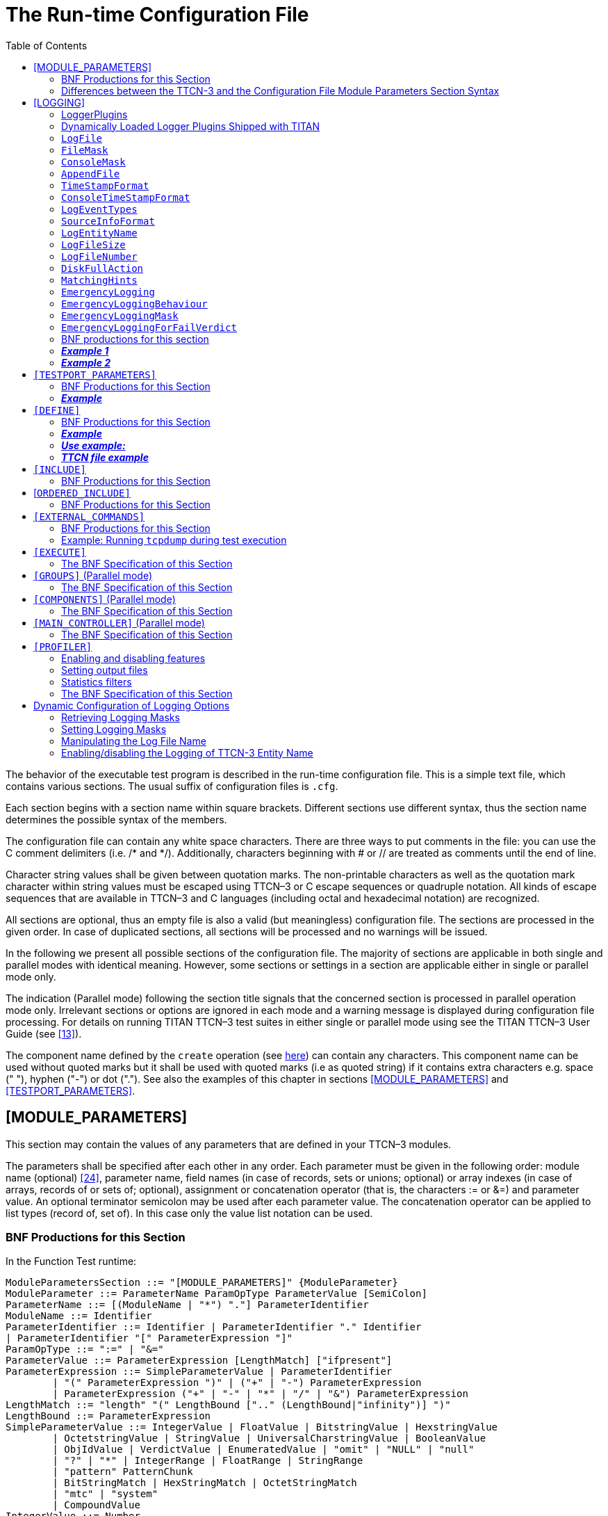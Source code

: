 = The Run-time Configuration File
:toc:
:table-number: 12

The behavior of the executable test program is described in the run-time configuration file. This is a simple text file, which contains various sections. The usual suffix of configuration files is `.cfg`.

Each section begins with a section name within square brackets. Different sections use different syntax, thus the section name determines the possible syntax of the members.

The configuration file can contain any white space characters. There are three ways to put comments in the file: you can use the C comment delimiters (i.e. /* and */). Additionally, characters beginning with # or // are treated as comments until the end of line.

Character string values shall be given between quotation marks. The non-printable characters as well as the quotation mark character within string values must be escaped using TTCN–3 or C escape sequences or quadruple notation. All kinds of escape sequences that are available in TTCN–3 and C languages (including octal and hexadecimal notation) are recognized.

All sections are optional, thus an empty file is also a valid (but meaningless) configuration file. The sections are processed in the given order. In case of duplicated sections, all sections will be processed and no warnings will be issued.

In the following we present all possible sections of the configuration file. The majority of sections are applicable in both single and parallel modes with identical meaning. However, some sections or settings in a section are applicable either in single or parallel mode only.

The indication (Parallel mode) following the section title signals that the concerned section is processed in parallel operation mode only. Irrelevant sections or options are ignored in each mode and a warning message is displayed during configuration file processing. For details on running TITAN TTCN–3 test suites in either single or parallel mode using see the TITAN TTCN–3 User Guide (see <<13-references.adoc#_13, [13]>>).

The component name defined by the `create` operation (see <<4-ttcn3_language_extensions.adoc#parameters-of-create-operation, here>>) can contain any characters. This component name can be used without quoted marks but it shall be used with quoted marks (i.e as quoted string) if it contains extra characters e.g. space (" "), hyphen ("-") or dot ("."). See also the examples of this chapter in sections <<module-parameters, [MODULE_PARAMETERS]>> and <<testport-parameters, [TESTPORT_PARAMETERS]>>.

[[module-parameters]]
== [MODULE_PARAMETERS]

This section may contain the values of any parameters that are defined in your TTCN–3 modules.

The parameters shall be specified after each other in any order. Each parameter must be given in the following order: module name (optional) <<13-references.adoc#_24, [24]>>, parameter name, field names (in case of records, sets or unions; optional) or array indexes (in case of arrays, records of or sets of; optional), assignment or concatenation operator (that is, the characters := or &=) and parameter value. An optional terminator semicolon may be used after each parameter value. The concatenation operator can be applied to list types (record of, set of). In this case only the value list notation can be used.

[[bnf-productions-for-this-section-25]]
=== BNF Productions for this Section

In the Function Test runtime:
[source]
----
ModuleParametersSection ::= "[MODULE_PARAMETERS]" {ModuleParameter}
ModuleParameter ::= ParameterName ParamOpType ParameterValue [SemiColon]
ParameterName ::= [(ModuleName | "*") "."] ParameterIdentifier
ModuleName ::= Identifier
ParameterIdentifier ::= Identifier | ParameterIdentifier "." Identifier
| ParameterIdentifier "[" ParameterExpression "]"
ParamOpType ::= ":=" | "&="
ParameterValue ::= ParameterExpression [LengthMatch] ["ifpresent"]
ParameterExpression ::= SimpleParameterValue | ParameterIdentifier
	| "(" ParameterExpression ")" | ("+" | "-") ParameterExpression
	| ParameterExpression ("+" | "-" | "*" | "/" | "&") ParameterExpression
LengthMatch ::= "length" "(" LengthBound [".." (LengthBound|"infinity")] ")"
LengthBound ::= ParameterExpression
SimpleParameterValue ::= IntegerValue | FloatValue | BitstringValue | HexstringValue
	| OctetstringValue | StringValue | UniversalCharstringValue | BooleanValue
	| ObjIdValue | VerdictValue | EnumeratedValue | "omit" | "NULL" | "null"
	| "?" | "*" | IntegerRange | FloatRange | StringRange
	| "pattern" PatternChunk
	| BitStringMatch | HexStringMatch | OctetStringMatch
	| "mtc" | "system"
	| CompoundValue
IntegerValue ::= Number
FloatValue ::= FloatDotNotation | FloatENotation
StringValue ::= Cstring
BitstringValue ::= Bstring
HexstringValue ::= Hstring
OctetstringValue ::= Ostring
UniversalCharstringValue ::= Quadruple
Quadruple ::= "char" "(" ParameterExpression "," ParameterExpression ","
    ParameterExpression "," ParameterExpression ")"
ObjIdValue ::= "objid" "{" {ObjIdComponent}+ "}"
ObjIdComponent ::= NumberForm | NameAndNumberForm
NumberForm ::= Number
NameAndNumberForm ::= Identifier "(" Number ")"
EnumeratedValue ::= Identifier
PatternChunk ::= Cstring | Quadruple
IntegerRange ::= "(" ("-" "infinity" | IntegerValue) ".." (IntegerValue | "infinity") ")"
FloatRange ::= "(" ("-" "infinity" | FloatValue) ".." (FloatValue | "infinity") ")"
StringRange ::= "(" StringRangeBound ".." StringRangeBound ")"
StringRangeBound ::= Cstring | Quadruple
CompoundValue ::= "{" "}"
 	| "{" FieldValue {"," FieldValue} "}"
 	| "{" ArrayItem {"," ArrayItem} "}"
 	| "{" IndexItem {"," IndexItem} "}"
	| "(" ParameterValue "," ParameterValue {"," ParameterValue} ")"
	| ("complement" | "superset" | "subset") "("ParameterValue {","
   ParameterValue} ")"
FieldValue ::= FieldName ":=" ParameterValueOrNotUsedSymbol
FieldName ::= Identifier | ASN1LowerIdentifier
ArrayItem ::= ParameterValueOrNotUsedSymbol | ("permutation" "("ParameterValue {"," ParameterValue} ")")
IndexItem ::= "[" ParameterExpression "]" ":=" ParameterValue
ParameterValueOrNotUsedSymbol ::= ParameterValue | "-"
----

The BNF productions in the Load Test runtime are mostly the same with one difference:

`ParameterIdentifier ::= Identifier`

The parameter value can be one of the following:

* Integer value. A number in decimal notation or an expression composed of numbers using the basic arithmetic operations to allow more flexibility with macro substitution.
* Floating point value. A floating point number in decimal dot notation or exponential notation or an arithmetic expression composed of such values.
* Bitstring value (in the notation of TTCN–3). String fragments can be concatenated to allow more flexible macro substitution.
* Hexstring value (in the notation of TTCN–3). String fragments can be concatenated to allow more flexible macro substitution.
* Octetstring value (in the notation of TTCN–3). String fragments can be concatenated to allow more flexible macro substitution.
* Charstring value (between quotation marks; escape sequences are allowed). String fragments can be concatenated to allow more flexible macro substitution.
* Universal charstring value (sequence of concatenated fragments; each fragment can be either a printable string within quotation marks or a quadruple in TTCN–3 notation).
* Boolean value (`true` or `false`).
* Object identifier (`objid`) value (in the notation of TTCN–3). Only `NumberForm` or `NameAndNumberForm` notations are allowed.
* Verdict value (`none`, `pass`, `inconc`, `fail` or `error`).
* Enumerated value (the symbolic value, i.e. an identifier). Numeric values are not allowed.
* Omit value (i.e.` omit`). Valid for optional record or set fields only.
* `null` value for TTCN–3 component and default references.
* `NULL` value for the ASN.1 `NULL` type.
* "?" value: AnyValue for matching
* "*" value: AnyValueOrNone for matching
* IntegerRange/FloatRange/StringRange: matching an integer/float/charstring range
* Pattern for pattern matching in charstring and universal charstring
* Bit/Hex/Octet –string matching mechanism which are bit/hex/octet strings that contain "?" and "*" for matching
* "mtc" and "system" values for component references
* Compound value with assignment notation. One or more fields (separated by commas) with field names within brackets for types `record` and `set`.
* Compound value with value list notation. Comma separated list of values between brackets for types `record of`, `set of` and `array`.
* Compound value with indexed list notation. One or more fields with field index and value for types record of and set of
* Compound value containing a template list. Can be a value list, complemented value list, superset and subset list.
* Reference to a module parameter (or a field/element of a module parameter). Its syntax is the same as the left hand side of a module parameter assignment/concatenation (except the symbol ‘*’ cannot be used to specify all modules). The reference is substituted with the current value of the specified module parameter (its value prior to the execution of this module parameter assignment/concatenation). References can also appear in the expressions specified above (integer and float references can appear in arithmetic expressions, references to string types can be concatenated with other strings of the same type). A dynamic test case error is displayed if the referenced module parameter is unbound.

Nested compound values are permitted in arbitrary depth. In compound values with assignment and value list notations the "-" symbol can be used to skip an element. In value list notation for record of and set of permutation lists can be used.

Parsing conflict: An asterisk (*) after a module parameter expression could be treated as a multiplication operator or the "all modules" symbol for the next module parameter assignment/concatenation. The configuration parser always treats it as a multiplication operator. In order to use the asterisk as an "all modules" symbol, the previous statement must be closed with a semicolon (;).

Example:
[source]
----
# correct:
tsp_IntPar := tsp_IntPar + 1;
*.tsp_FloatPar := 3.0;
# incorrect, causes a parser error:
tsp_IntPar := tsp_IntPar + 1
*.tsp_FloatPar := 3.0;
----

=== Differences between the TTCN-3 and the Configuration File Module Parameters Section Syntax

Neither the ttcn-3 syntax nor the module parameter section syntax is the subset of the other. Historically some module parameter values that are not legal in ttcn-3 have been accepted, for backward compatibility reasons this behavior has been kept. In most cases the module parameter syntax is a subset of the ttcn-3 syntax but there are important exceptions:

* Field values of records and sets can be referenced multiple times, in this case all field value assignments will be executed in order of appearance. Example: mp_myRecord := { a :=1, b:=3, a:=2 } // a==2
* In an assignment notation used for a union multiple field values can appear, only the last value will be used. Example: mp_myUnion := { a:=1,b:=2,a:=3 } only a:=3 will be used, the other 2 assignments are disregarded without warnings.
* The order of fields in assignment notation for records does not have to be identical to the order of fields specified in the type definition of the record type. Example: type record MYREC { integer a, integer b } mp_myRec := { b:=2, a:=1}
* The "\*" matching symbol can be used for mandatory fields (in TTCN-3 this cannot be used directly but indirectly any field of a variable template can be set to "*").

In the module parameters section only constant values and references to module parameters can be used. Function calls are not allowed (not even predefined functions).

Example:
[source]
----
[MODULE_PARAMETERS]
par1 := -5
MyModule1.par2 := "This is a string\n"
MyModule1.par3 := {
  ethernet_header := {
    source_address := ’000100010005’O,
    destination_address := ’0008C7993605’O,
    ether_type := 34525
  },
  ipv6 := {
    header := {
      version := 6,
      traffic_class := 0,
      flow_label := 0,
      payload_length := 0,
      next_header := 58,
      hop_limit := 255,
      source_address := ’FE80000000000000020100FFFE010005’O,
      destination_address := ’FE800000000000000208C7FFFE993605’O
    },
    extension_headers := {
      {
        hop_by_hop_options_header := {
          next_header := 1,
          header_length := 2,
          options := ’13’O
        }
      }
    },
    data := {
      f_router_advertisement := {
        icmp_type := 134,
        code := 0,
        checksum := 0,
        hop_limit := 255,
        m_bit := ’0’B,
        o_bit := ’0’B,
        reserved := ’000000’B,
        lifetime := 600,
        reachable_time := 300000,
        retrans_timer := 1000,
        options := {
          {
            lla := {
              option_type := 1,
              option_length := 1,
              lla_address := ’0008C7993605’O
            }
          }
        }
      }
    }
  }
}
MyModule2.par4 := ’10010’B
par5 := objid { itu_t(0) identified_organization(4) etsi(0) 12345 6789 }
par6 := "Character " & char(0, 0, 1, 113) & " is a Hungarian letter."
par_record_of_int &= {1,2,3}
par_record_of_int &= {4,5,6}
par_record_of_int[6] := 7
MyModule1.par3.ethernet_header.ether_type := 34526
----

[[logging]]
== [LOGGING]

The executable test program produces a log file during its run. The log file contains important test execution events with time stamps[26]. This section explains how to set the log file name and the event classes to be logged. Logging may be directed to file or displayed on console (standard error).

Various options can be set in the section [`LOGGING`]. They affect the format and appearance of the test execution logs. Any option may be omitted; that is, each has a default value that is used if the option is omitted. If the same option is present several times in a configuration file only the latest value will take effect; the previously assigned values are ignored and a warning message is issued during configuration file processing.

[[LoggerPlugins]]
=== LoggerPlugins

TITAN is equipped with an extensible logging architecture. The test execution events are directed towards the logger plugin interface. This interface can host arbitrary number of logger plugins.

The logging can be statically and dynamically loaded.

The default logging is the statically loaded built in logging.

The dynamically loaded logging can be the built in LegacyLogger, the plugins shipped with TITAN (see <<dynamically-loaded-logger-plugins-shipped-with-titan, here>>) or user created dynamically linked plugins (for advanced users, see chapter 3 in <<13-references.adoc#_16, [16]>>.

NOTE: *When using dynamically loaded logger plugins it is very important to use the dynamic runtime library of TITAN, this can be done by using the –l switch when generating the makefile.*

The desired logger plugins need to be set in the `LoggerPlugins` option. The `LoggerPlugins` option takes a non-empty, comma separated list of logger plugin settings. These settings can be specified in the following ways:

* A logger plugin identifier followed by an assignment and a quoted string containing the plugin location. E.g. `LoggerPlugins := { plugin1 := "/absolute/path/to/plugin1.so" } or LoggerPlugins := { plugin1 := "/absolute/path/to/plugin1" }`. The identifier of a logger plugin is determined by its author can be learned from its documentation. The plugin location includes the file name of the plugin with an optional file system path prefix. A logger plugin is a dynamically linked shared object thus the logger plugin typically resides in a `.so` file. When the path prefix is missing or a relative path is used then TITAN attempts to locate the plugin in the path specified in the `LD_LIBRARY_PATH` environment variable. The plugin file name can be provided in two different ways: either by specifying the whole file name (ending with .so) or by specifying only the base of the name (omit the .so ending). The latter method is preferred because a logger plugin usually consists of 4 different shared library files and the proper file must be selected. The 4 different versions correspond to the single/parallel mode and the load/function test TITAN runtimes. If the file name ending is not provided the executable will determine it automatically, but if the whole file name is provided then it must correspond to the runtime which is actually used by the executable.
* A single logger plugin identifier. E.g. `LoggerPlugins := { plugin1 }`. In this case there should be a logger plugin named plugin1.so in one of the paths specified in the `LD_LIBRARY_PATH` environment variable.

NOTE: If TITAN is unable to locate any of the listed logger plugins, it will quit immediately with an error message. So, if the `LoggerPlugins` option is used, take special care to set `LD_LIBRARY_PATH` correctly or use absolute paths when specifying the plugins. There is a built-in logger plugin in TITAN, which provides the usual text-based logging format. This plugin is used when the `LoggerPlugins` option is omitted or it was listed explicitly in the list with the `LegacyLogger` case insensitive identifier. Since it’s not possible to specify the path for this special, built-in logger plugin, only the second (with no path) specification mode is applicable here.

The logger plugins are responsible for the "final appearance" of the test execution log. The current TITAN distribution comes with a single logger plugin but it also supports user written logging plugins. The built-in `LegacyLogger` plugin produces log files and console log entries with similar content to elder TITAN revisions.

In case of overlapping plugin settings in multiple `LoggerPlugins` options, all configured plugins are attached to the list of existing plugins and take part in logging (i.e. do not overwrite them).

The configured logger plugins are valid for each test component unless otherwise configured (see subsection below).

It is possible to reference all the listed plugins with * to e.g. assign the same parameters and values for multiple plugins. However, plugin configuration through * will not have an effect on plugin parameters, whose value was set previously by referencing explicitly the exact plugin using its name and optionally the component identifier it is configured for.

Logger plugins can be configured with arbitrary name-value pairs in the configuration file (see <<EmergencyLogging, here>>). E.g. `*.*.param1 := "value1"` will set the param1 parameter to a string value1 for all, not explicitly configured logger plugins on all test components. Logger plugins can ignore unknown parameters.

Each logger plugin has 4 .so files. The following table contains the names of the 4 different cases if the base file name (this is not the name of the plugin, library file names start with "lib") of the plugin is "libplugin":

NOTE: The preferred method of specifying the above logger plugin in the configuration file is: `LoggerPlugins := { MyPluginName := "libplugin"}` +
The name MyPluginName is the name of the plugin and can be different than the library file names. If the full plugin file name is provided ( "libplugin.so, libplugin-parallel.so, etc.) then care must be taken to always use the name that corresponds to the mode in which the executable is running.

==== Component-based Logger Plugin Settings

It is possible to associate an individual set of logger plugins for each test component. The component designation can be:

* the component name as given in the command `create`,
* the component reference (though using component references as identifiers is not recommended as this is a tool dependent identifier),
* the symbol * meaning all valid test components or
* the keyword `mtc` in the case of the Main Test Component.

The component name, if present, precedes the keyword `LoggerPlugins`. They are separated by a dot (.). The absent component reference is equivalent to `*.LoggerPlugins` meaning all valid test components.

[[dynamically-loaded-logger-plugins-shipped-with-titan]]
=== Dynamically Loaded Logger Plugins Shipped with TITAN

Anyone can write a logger plugin to use with TITAN, but there are some widely used plugins that were made part of TITAN. These are available in the `$(TTCN3_DIR)/lib` sub-directory. Usually `LD_LIBRARY_PATH` contains this directory, if not then it should either be added to it or the path to the .so file has to be specified.

[[junit-logger-plugin]]
==== JUnitLogger Plugin

It outputs XML files in JUnit format. This format is needed by Hudson/Jenkins, a continuous integration test tool. The XML files written by this logger plugin are a subset of the JUnit XML output format.

At first select dynamic linking at Makefile generation according to <<LoggerPlugins, LoggerPlugins>>.

To load the plugin the section `[LOGGING]` of the runtime configuration file should contain the following line: `LoggerPlugins := { JUnitLogger := "libjunitlogger" }`

The plugin has 2 parameters:filename_stem: set the output file name, the name will start with the string specified in this parameter and end with "-<process_id>.log". The default value is "junit-xml". +
testsuite_name: the name of the test suite, this will be written into the XML file.

_Example 1:_ Simplest HelloWorld example.

Source file
[source]
----
module hello {
  type component CT {}
  testcase tc1() runs on CT {
    log("Hello Titan!");
    setverdict(pass,"Everything is ok");
  }

  testcase tc2() runs on CT {
    log("Hello Titan!");
    setverdict(fail,"Something was wrong");
  }
control {
  execute(tc1());
  execute(tc2());
}

}
}
----

Configuration file (`cfg.cfg`):

----
[LOGGING]
LogSourceInfo := Yes
SourceInfoFormat := Single
LoggerPlugins := { JUnitLogger := "libjunitlogger" }
*.JUnitLogger.filename_stem := "MyJunitLogFile"
*.JUnitLogger.testsuite_name := "myJUnitTest"

[EXECUTE]
hello.control
----

The makefile was generated by the command `makefilegen –fl hello.ttcn`.

The executable was executed by the command `ttcn3_start hello cfg.cfg`.

After running the log file name was `MyJunitLogFile-6426.log`, its content was:
[source]
----
<?xml version="1.0"?>
<testsuite name='myJUnitTest'><!-- logger name="JUnitLogger" version="v1.0" -->
<!-- Testcase tc1 started -->
<!-- Testcase tc1 finished in 0.000399, verdict: pass, reason: Everything is ok -->
  <testcase classname='hello' name='tc1' time='0.000399'>
  </testcase>
<!-- Testcase tc2 started -->
<!-- Testcase tc2 finished in 0.000225, verdict: fail, reason: Something was wrong -->
  <testcase classname='hello' name='tc2' time='0.000225'>
    <failure type='fail-verdict'>Something was wrong

      hello.ttcn:14 hello control part
      hello.ttcn:10 tc2 testcase
    </failure>
  </testcase>
</testsuite>
----

*Format of the results*

The results are included in testcases (between <testcase> tags) within a testsuite (between <testsuite> tags).The testsuite has only one attribute "name" which contains the name of the testsuite.

Each testcase starts with two xml style comments which is followed by a <testcase> xml tag.

*_The comments_*

Each testcase starts with the following two xml comments:

* `<!– Testcase "name of the testcase" started –>`
* `<!– Testcase "name of the testcase" finished in "execution time is seconds", verdict:"verdict" –>`

This is followed by a <testcase> tag.

*_The <testcase> tag_*

The <testcase> tag has the following attributes:

* `classname=’name of the module’`
* `name=’name of the testcase’`
* `time=’execution duration in seconds’`

Depending of the verdict the <testcase> may have element contents which can be the following:

_Verdict: pass_

No children

_Verdict: fail_

Has the following element content with the following attribute:

<failure type=`fail-verdict'>

The <failure> tag can have several of the following text contents – each in a separate line (see results log example above):

* control part
* testcase
* altstep
* function
* external function
* template

Each line contains `"filename:linenumber identifier definition"`, where each of the items mean the following:

* filename:linenumber – the file and the line where the test failed
* identifier – the identifier depending on the definition, e.g. the classname in case of "control part" or the name of the test in case of "testcase"
* definition – see the list in <failure> tag text content

This is a simple stacktrace of the failure.

Verdict: none

[source]
<skipped>no verdict</skipped>

Verdict: `inconclusive`

No children

Verdict: `error`

Has the following element content with the following attribute:

[source]
<error type='DTE'>

The <error> tag has the text contents containing the reason of the error.

*_XSD validation_*

This is the xsd file to validate the xml generated by the plugin:
[source]
----
<?xml version="1.0" encoding="UTF-8" ?>
<xs:schema xmlns:xs="http://www.w3.org/2001/XMLSchema">

    <xs:element name="failure">
        <xs:complexType mixed="true">
            <xs:attribute name="type" type="xs:string" use="optional"/>
        </xs:complexType>
    </xs:element>

    <xs:element name="skipped" type="xs:string"/>

    <xs:element name="error">
        <xs:complexType mixed="true">
            <xs:attribute name="type" type="xs:string" use="optional"/>
        </xs:complexType>
    </xs:element>

    <xs:element name="testcase">
        <xs:complexType>
            <xs:sequence>
                <xs:element ref="skipped" minOccurs="0" maxOccurs="1"/>
                <xs:element ref="error" minOccurs="0" maxOccurs="unbounded"/>
                <xs:element ref="failure" minOccurs="0" maxOccurs="unbounded"/>
            </xs:sequence>
            <xs:attribute name="classname" type="xs:string" use="required"/>
            <xs:attribute name="name" type="xs:string" use="required"/>
            <xs:attribute name="time" type="xs:string" use="required"/>
        </xs:complexType>
    </xs:element>

    <xs:element name="testsuite">
        <xs:complexType>
            <xs:sequence>
                <xs:element ref="testcase" minOccurs="0" maxOccurs="unbounded"/>
            </xs:sequence>
            <xs:attribute name="name" type="xs:string" use="required"/>
        </xs:complexType>
    </xs:element>

</xs:schema>
----

==== JUnitLogger2 Plugin

It outputs XML files in JUnit format. This format is needed by Hudson/Jenkins, a continuous integration test tool. The XML files written by this logger plugin are a subset of the JUnit XML output format.

The JUnitLogger2 plugin works as the <<junit-logger-plugin, JUnitLogger plugin>> with the following exceptions:

* Configuration file (`cfg.cfg`):
+
In the configuration file when specifying the logger plugin libjunitlogger2 should be written.
+
[source]
----
[LOGGING]
LogSourceInfo := Yes
SourceInfoFormat := Single
LoggerPlugins := { JUnitLogger := "libjunitlogger2" }
*.JUnitLogger.filename_stem := "MyJunitLogFile"
*.JUnitLogger.testsuite_name := "myJUnitTest"
----
* The results are included in testcases (between <testcase> tags) within a testsuite (between <testsuite> tags) like the JUnitLogger but the testsuite has attributes other than "name" which contains the name of the testsuite.
+
New attributes:
+
tests – number of all testcases executed
+
failures – number of testcases whose final verdict is fail
+
errors – number of testcases that encountered an error
+
skipped – number of testcases with a none verdict
+
time – the time in seconds from the start of the tests until all the testcases executed.
+
* XML comments are not added to the output.
* XSD:
+
[source]
----
<?xml version="1.0" encoding="UTF-8" ?>
<xs:schema xmlns:xs="http://www.w3.org/2001/XMLSchema">

	<xs:element name="failure">
		<xs:complexType mixed="true">
			<xs:attribute name="type" type="xs:string" use="optional"/>
		</xs:complexType>
	</xs:element>

	<xs:element name="skipped" type="xs:string"/>

	<xs:element name="error">
		<xs:complexType mixed="true">
			<xs:attribute name="type" type="xs:string" use="optional"/>
		</xs:complexType>
	</xs:element>

	<xs:element name="testcase">
		<xs:complexType>
			<xs:sequence>
				<xs:element ref="skipped" minOccurs="0" maxOccurs="1"/>
				<xs:element ref="error" minOccurs="0" maxOccurs="unbounded"/>
				<xs:element ref="failure" minOccurs="0" maxOccurs="unbounded"/>
			</xs:sequence>
			<xs:attribute name="classname" type="xs:string" use="required"/>
			<xs:attribute name="name" type="xs:string" use="required"/>
			<xs:attribute name="time" type="xs:string" use="required"/>
		</xs:complexType>
	</xs:element>

	<xs:element name="testsuite">
		<xs:complexType>
			<xs:sequence>
				<xs:element ref="testcase" minOccurs="0" maxOccurs="unbounded"/>
			</xs:sequence>
			<xs:attribute name="name" type="xs:string"  use="required"/>
			<xs:attribute name="tests" type="xs:int" use="required"/>
			<xs:attribute name="failures" type="xs:int" use="required"/>
			<xs:attribute name="errors" type="xs:int" use="required"/>
			<xs:attribute name="skipped" type="xs:int" use="required"/>
			<xs:attribute name="time" type="xs:string" use="required"/>
		</xs:complexType>
	</xs:element>

</xs:schema>
----

==== TSTLogger plugin

The `TestStatistics` TITAN Logger plugin sends HTTP messages to the `TestStatistics` web based tool. `TestStatistics` has a web interface (http://eta-teststatistics.rnd.ki.sw.ericsson.se/ts/login) where the test result data can be examined. Currently the following messages are sent to the `TestStatistics` tool:

* Test suite started (tsstart)
* Test case started (tcstart)
* Test case finished (tcstop)
* Test suite finished (tsstop)
* Test case fail reason (tcfailreason)

The content of these messages is filled based on the log data and data given in the configuration file. Some data needs to be set as logger plugin parameters in the configuration file because it is needed by the `TestStatistics` tool but the TITAN log messages do not contain such information. The plugin parameters:

[cols="m,,",options="header",]
|===
|Name |Default value |Description
|tst_host_name |"eta-teststatistics.rnd.ki.sw.ericsson.se" |`TestStatistics` web service host name
|tst_service_name |"http" |`TestStatistics` web service name or port number
|tst_tcstart_url |"/ts-rip/rip/tcstart" |Path for the tcstart message
|tst_tcstop_url |"/ts-rip/rip/tcstop" |Path for the tcstop message
|tst_tsstart_url |"/ts-rip/rip/tsstart" |Path for the tsstart message
|tst_tsstop_url |"/ts-rip/rip/tsstop" |Path for the tsstop message
|tst_tcfailreason_url |"/ts-rip/rip/tcfailreason" |Path for the tcfailreason message
|dbsUrl |"esekilx0007-sql5.rnd.ki.sw.ericsson.se:3314" |database URL
|dbUser |"demo" |database user
|dbPass |"demo" |plain text password of the user
|dbName |"teststatistics_demo" |name of the database
|log_plugin_debug |"0" |The logger plugin will print some debug information to the console if this value is not "0".
|testConfigName |"DefaultConfigName" |name of this specific configuration of the test suite
|suiteName |"DefaultSuiteName" |name of test suite
|executingHost |the host name of the MTC (determined with gethostname()) |host where the test was executed
|sutId |"0.0.0.0" |IP address of SUT
|sutName |"DefaultSUTName" |name of SUT
|lsvMajor |"1" |major version number of SUT
|lsvMinor |"0" |minor version number of SUT
|runByUser |Login name of the user running the MTC (determined with getlogin()) |name of user running the tests
|projectName |"DefaultProjectname" |name of the project
|productName |"DefaultProductName" |name of the product
|productVersion |"0.0" |version of the product
|configType |"configType" |
|configVersion |"configVersion" |
|testType |"testType" |
|logLink |"default_log_location" |absolute location of log files
|logEnd |"default_web_log_dir" |log directory relative to web server root
|reportEmail |automatically set to < runByUser > +"@ericsson.com&quot; |who is to be notified via email
|reportTelnum |"0" |where to send the SMS notification
|===

The parameters starting with "tst_" should be modified only if the TestStatistics tool is moved to another location on the intranet.

There are 4 parameters for setting the database connection, the database can also be selected on the web interface, all information sent by TITAN will be stored there. The default values will use a demo database which can be used for experimentation.

All parameters have default values, thus the plugin can be used even without setting any parameters. However some parameters should be set to a meaningful value, such as the suiteName or the projectName. An example from a configuration file:
[source]
----
LoggerPlugins := { TSTLogger := "libtstlogger" }
*.TSTLogger.testConfigName = "Hiper Giga Test"
*.TSTLogger.sutId = "11.22.33.44"
*.TSTLogger.projectName = "MagicProject"
*.TSTLogger.suiteName = "Super Test Suite"
*.TSTLogger.lsvMajor = "3"
*.TSTLogger.lsvMinor = "14"
----
To load the plugin the runtime configuration file should contain the following line: +
`LoggerPlugins := { TSTLogger := "libtstlogger" }`

[[lttngustlogger-plugin]]
==== LTTngUSTLogger plugin

The LTTng-UST logger plugin emits each logging statement as an http://lttng.org/[LTTng-UST] event. LTTng is a low-overhead tracer for Linux which generates http://diamon.org/ctf[CTF] traces.

To use the LTTng-UST logger plugin:

. Make sure LTTng (2.7 or greater) is installed (the LTTng-tools and LTTng-UST components are required).
. Add the following line to your runtime configuration file:LoggerPlugins := { LTTngUSTLogger := "liblttng-ust-logger" }
. Create an LTTng tracing session:lttng create
. Enable TITAN events:lttng enable-event –userspace titan_core:'*'
. Start tracing:lttng start
. Run your test script.
. When you are done, stop tracing:lttng stop
. Inspect the recorded events with an LTTng trace viewer, for example http://tracecompass.org/[Trace Compass] or http://diamon.org/babeltrace[Babeltrace].

When the plugin is loaded, it dynamically loads the LTTng-UST tracepoint provider, a shared object installed in the same directory. It is important that the `LD_LIBRARY_PATH` environment variable be set to this directory, otherwise the plugin issues a warning message and does not emit LTTng events.

[[logfile]]
=== `LogFile`

Option `LogFile` stands for the name of the log file. A string value is expected, which is interpreted as a skeleton to determine the file name. To make the file name handling more flexible the string may contain special metacharacters, which are substituted dynamically during test execution.

The table below contains the list of available metacharacters in alphabetical order. Any unsupported metacharacter sequence, that is, if the `%` character is followed by any character that is not listed in the table below or a single percent character stays at the end of the string, will remain unchanged.

.Available metacharacters for setting log file names
[cols="m,",options="header",]
|===
|Meta-character |Substituted with . . .
|%c |the name of the TTCN–3 test case that the PTC belongs to.
|%e |the name of the TTCN–3 executable. The .exe suffix (on Windows platforms) and the directory part of the path name (if present) are truncated.
|%h |the name of the computer returned by the gethostname(2) system call. This usually does not include the domain name.
|%i |the sequence number of the log fragment.
|%l |the login name of the current user. If the login name cannot be determined (e.g. the current UNIX user ID has no associated login name) an empty string is returned.
|%n |
- the name of the test component if the PTC has been given a name with the command create in the TTCN-3 create operation; an empty string otherwise. +
- the string HC if the logfile is generated by a Host Controller +
- the string MTC if the component is the Main Test Component (both in parallel and in single mode)
| %p | the process ID (`pid`) of the UNIX process that implements the current test component. The `pid` is written in decimal notation.
| %r | the component reference or component identifier. On PTCs it is the component reference (an integer number greater or equal to 3) in decimal notation. On the Main Test Component, Host Controller or in single mode the strings `mtc`, `hc` or `single` are substituted, respectively.
| %s | the default suffix for the log files without the leading dot. Now it always results in string log, but future versions may support log file compression. In this case the suffix will depend on the chosen compression method.
| %t | the TTCN–3 component type. Note: The MTC and HC have no dedicated component type since they can implement several component types in different test cases.
| %% | a single % character.
|===

The outcome of substitution will result in the name of the log file. It may resolve either to a simple file name or to an absolute or relative path. The relative pathnames are always related to the current working directory of the executable tests in single mode or that of the Host Controller in parallel mode, respectively. If the pathname contains one or more nonexistent directories, those directories (and/or subdirectories) will be automatically created with permissions `0755` before the log file is opened.

If the given string or the result of substitution is empty, no log file will be created and only console logging will be performed regardless the setting of `FileMask`. Empty log files will not be created when logging to files is completely disabled (i.e. `FileMask` is set to `LOG_NOTHING`) even if the value of `LogFile` would yield a valid file name.

In parallel mode the user must ensure that the resulting log file names are unique for every component. Otherwise, if several components try to write into the same log file, the contents of the log will be unpredictable. The uniqueness is automatically provided if the host name (`%h`) and the component reference (`%r`) or the process ID (`%p`) is included in the file name.

If testcase name (`%c`) or component name (`%t`) is included, the log file name may change during runtime. A new log file will be created/opened in this case. If a log file with the new name already exists, it is overwritten by default. Because of this, it is *highly recommended* to set `AppendFile` (see <<AppendFile, here>>) to `Yes` if LogFile contains `%c` or `%t`.

If omitted, the default value for option `LogFile` is `%e-part%i.%s` in single mode and `%e.%h-%r-part%i.%s` in parallel mode, respectively. This ensures backward compatibility with earlier versions in parallel mode and follows the most commonly used file naming convention in single mode.

[[filemask]]
=== `FileMask`

Option `FileMask` determines which events will be written to the log file and which ones will be filtered out.

==== Category-based Filtering

Table 14 enumerates the first level groups of events (that is, logging categories) along with a symbolic constant. The selected constants separated by a pipe (|) will determine what will be logged. When `FileMask` is omitted from the configuration file, its default value (`LOG_ALL`) is applied.

Some of the first level logging categories may be divided in second level subcategories to get a finer logging granularity. These categories are listed in the tables 11 to 21. First level categories and second level subcategories may be mixed in the option.

First level logging categories may be considered as notational convenience. They are maintained also for backward compatibility: legacy configuration files containing only first level categories will continue to work unmodified. However, the resulting log file may look different, as event categories have been modified; some messages, mostly `PARALLEL` and `FUNCTION`, have changed category, usually to `EXECUTOR`. When a first level logging category is included in the option `FileMask`, all second level subcategories pertaining to it will also be implicitly included, thus, it is redundant to list one ore more subcategories along with the concerned first level category.

==== Component and Plugin Based Filtering

It is possible to filter events based on the identity of the component generating them. For component designation it is recommended to use the component name given in the command `create` or the keyword `mtc`; latter one in the case of the Main Test Component. Using component numbers as identifiers is not recommended as this is a tool dependent identifier.

The component name, if present, precedes the keyword `FileMask`. They are separated by a dot (.).

It is also possible to apply the filtering on selected logger plugins of a component. The identifier of the desired logger plugin is appended after the component designation. The component and plugin identifiers are separated by a dot(.).

[[consolemask]]
=== `ConsoleMask`

Option `ConsoleMask` determines which events will be written to the console and which ones will be filtered.

[[category-based-filtering-0]]
==== Category-based Filtering

Table 14 enumerates the first level groups of events (that is, logging categories) along with a symbolic constant. The selected constants separated by a pipe (|) will determine what will be logged. When `ConsoleMask` is omitted from the configuration file, its default value (`ERROR|WARNING|ACTION |TESTCASE|STATISTICS`) is applied.

Some of the first level logging categories may be divided in second level subcategories to get a finer logging granularity. These categories are listed in the tables 11 to 21. First level categories and second level subcategories may be mixed in the option.

First level logging categories may be considered as notational convenience. They are maintained also for backward compatibility: legacy configuration files containing only first level categories will continue to work unmodified. However, the resulting log file may look different, as event categories have been modified; some messages, mostly `PARALLEL` and `FUNCTION`, have changed category, usually to `EXECUTOR`. When a first level logging category is included in the option `ConsoleMask`, all second level subcategories pertaining to it will also be implicitly included, thus, it is redundant to list one ore more subcategories along with the concerned first level category.

In single mode the console log messages are written to the standard error of the ETS. For the interpretation of console logging in parallel mode, see section 12.3.3. of the TITAN User Guide (<<13-references.adoc#_13, [13]>>).

WARNING: Please note that neither the timestamp nor the event type, nor location information is printed on the console.

[[component-and-plugin-based-filtering-0]]
==== Component and Plugin Based Filtering

It is possible to filter events based on the identity of the component generating them. For component designation it is recommended to use the component name given in the command `create` or the keyword `mtc`; latter one in the case of the Main Test Component. Using component numbers as identifiers is not recommended as this is a tool dependent identifier.

The component name, if present, precedes the keyword `ConsoleMask`. They are separated by a dot (.).

It is also possible to apply the filtering on selected logger plugins of a component. The identifier of the desired logger plugin is appended after the component designation. The component and plugin identifiers are separated by a dot (.).

.First level (coarse) log filtering
[cols=",",options="header",]
|===
|Logging categories |Symbolic constantfootnote:[In order to be compatible with older configuration files, the following symbolic constants are also recognized: TTCN_ERROR, TTCN_WARNING, TTCN_PORTEVENT, TTCN_TIMEROP, TTCN_VERDICTOP, TTCN_DEFAULTOP, TTCN_TESTCASE, TTCN_ACTION, TTCN_USER, TTCN_FUNCTION, TTCN_STATISTICS, TTCN_PARALLEL, TTCN_EXECUTOR, TTCN_MATCHING and TTCN_DEBUG. These constants have the same meaning as their counterparts without the prefix TTCN_.]
|TTCN–3 action(…) statements(No subcategory is implemented) |`ACTION`
|Debug messages in Test Ports and external functions(For subcategories see Table 15) |`DEBUG`
|Default operations (`activate`, `deactivate`, `return`)(For subcategories see Table 16) |`DEFAULTOP`
|Dynamic test case errors (e.g. snapshot matching failures)(No subcategory is implemented) |`ERROR`
|Internal TITAN events(For subcategories see Table 17) |`EXECUTOR`
|Random number function calls(For subcategories see Note: `EXECUTOR_EXTCOMMAND` is always logged, regardless of the user’s settings. |`FUNCTION`
|Bitwise OR of all the above except `MATCHING` and `DEBUG` |`LOG_ALL`
|Nothing to be logged |`LOG_NOTHING`
|Analysis of template matching failures in receiving port operations(For subcategories see Table 19) |`MATCHING`
|Parallel test execution and test configuration related operations (`create`, `done`, `connect`, `map`, etc.)(For subcategories see Table 20) |`PARALLEL`
|Port events (`send`, `receive`)(For subcategories see Table 22) |`PORTEVENT`
|Statistics of verdicts at the end of execution(For subcategories see Table 23) |`STATISTICS`
|The start, the end and the final verdict of test cases(For subcategories see Table 21) |`TESTCASE`
|Timer operations (`start`, `stop`, `timeout`, `read`)(For subcategories see Table 24) |`TIMEROP`
|User log(…) statements(No subcategory is implemented) |`USER`
|Verdict operations (`setverdict`, `getverdict`)(For subcategories see Table 25) |`VERDICTOP`
|Run-time warnings (e.g. stopping of an inactive timer)(No subcategory is implemented) |`WARNING`
|===

.Second level (fine) log filtering for *DEBUG*
[cols=",",options="header",]
|===
|Logging subcategories |Symbolic constant
|Debug information coming from generated functions of dual faced ports and built-in encoder/decoders.footnote:[Everyone writing encoder/decoder functions should implement logging in this subcategory.] |`DEBUG_ENCDEC`
| |`DEBUG_TESTPORT`
|Other, non categorized log messages of the category |`DEBUG_UNQUALIFIED`
|===

.Second level (fine) log filtering for *DEFAULTOP*
[cols=",",options="header",]
|===
|Logging subcategories |Symbolic constant
|TTCN-3 `activate` statement (activation of a default) |`DEFAULTOP_ACTIVATE`
|Deactivation of a `default` |`DEFAULTOP_DEACTIVATE`
|Leaving an invoked default at the end of a branch (causing leaving the `alt` statement in which it was invoked) or calling `repeat` in an invoked default (causing new snapshot and evaluation of the `alt` statement) |`DEFAULTOP_EXIT`
|Other, non categorized log messages of the category |`DEFAULTOP_UNQUALIFIED`
|===

.Second level (fine) log filtering for *EXECUTOR*
[cols=",",options="header",]
|===
|Logging subcategories |Symbolic constant
|Starting and stopping MTC and HCs |`EXECUTOR_COMPONENT`
|ETS runtime events (user control of execution, control connections between the processes of the ETS, ETS overloaded messages, etc.) |`EXECUTOR_RUNTIME`
|Runtime test configuration data processing |`EXECUTOR_CONFIGDATA`
|When this subcategory is present in the configuration file, logging options are printed in the second line of each log file. |`EXECUTOR_LOGOPTIONS`
|Running of external command |`EXECUTOR_EXTCOMMAND`
|Other, non categorized log messages of the category |`EXECUTOR_UNQUALIFIED`
|===
NOTE: `EXECUTOR_EXTCOMMAND` is always logged, regardless of the user’s settings.

.Second level (fine) log filtering for *FUNCTION*
[cols=",",options="header",]
|===
|Logging subcategories |Symbolic constant
|Random number functions in TTCN-3 |`FUNCTION_RND`
|Other, non categorized log messages of the category |`FUNCTION_UNQUALIFIED`
|===

.Second level (fine) log filtering for *MATCHING*
[cols=",",options="header",]
|===
|Logging subcategories |Symbolic constant
|Matching a TTCN-3 `done` operation |`MATCHING_DONE`
|Timer in timeout operation is not started or not on the list of expired timers |`MATCHING_TIMEOUT`
|Procedure-based mapped ports: successful template matching |`MATCHING_PMSUCCESS`
|Procedure-based mapped ports: unsuccessful template matching |`MATCHING_PMUNSUCC`
|Procedure-based connected ports: successful template matching |`MATCHING_PCSUCCESS`
|Procedure-based connected ports: unsuccessful template matching |`MATCHING_PCUNSUCC`
|Message-based mapped ports: successful template matching |`MATCHING_MMSUCCESS`
|Message-based mapped ports: unsuccessful template matching |`MATCHING_MMUNSUCC`
|Message-based connected ports: successful template matching |`MATCHING_MCSUCCESS`
|Message-based connected ports: unsuccessful template matching |`MATCHING_MCUNSUCC`
|Unsuccessful matching |`MATCHING_PROBLEM`
|Other, non categorized log messages of the category |`MATCHING_UNQUALIFIED`
|===

.Second level (fine) log filtering for *PARALLEL*
[cols=",",options="header",]
|===
|Logging subcategories |Symbolic constant
|PTC creation and finishing, starting and finishing a function started on a PTC |`PARALLEL_PTC`
|Port `connect` and `disconnect` operations |`PARALLEL_PORTCONN`
|Port `map` and `unmap` operations |`PARALLEL_PORTMAP`
|Other, non categorized log messages of the category |`PARALLEL_UNQUALIFIED`
|===

.Second level (fine) log filtering for *TESTCASE*
[cols=",",options="header",]
|===
|Logging subcategories |Symbolic constant
|A testcase is starting |`TESTCASE_START`
|A testcase ends; final verdict of the testcase |`TESTCASE_FINISH`
|Other, non categorized log messages of the category |`TESTCASE_UNQUALIFIED`
|===

.Second level (fine) log filtering for *PORTEVENT*
[cols=",",options="header",]
|===
|Logging subcategories |Symbolic constant
|Procedure-based ports: call, reply or exception enqueued in the queue of the port or extracted from the queue |`PORTEVENT_PQUEUE`
|Message-based ports: message enqueued in the queue of the port or extracted from the queue |`PORTEVENT_MQUEUE`
|Port state changesfootnote:[In mixed ports message and proc. ports cannot be distinguished] (`halt`, `start`, `stop`, port `clear` operation finished) |`PORTEVENT_STATE`
|Procedure-based mapped ports: incoming data received (`getcall`, `getreply`, `catch`, `check`) |`PORTEVENT_PMIN`
|Procedure-based mapped ports: outgoing data sent (`call`, `reply`, `raise`) |`PORTEVENT_PMOUT`
|Procedure-based connected ports: incoming data received (`getcall`, `getreply`, `catch`, `check`) |`PORTEVENT_PCIN`
|Procedure-based connected ports: outgoing data sent (`call`, `reply`, `raise`) |`PORTEVENT_PCOUT`
|Message-based mapped ports: incoming data received (`receive`, `trigger`, `check`) |`PORTEVENT_MMRECV`
|Message-based mapped ports: outgoing data sent (`send`) |`PORTEVENT_MMSEND`
|Message-based connected ports: incoming data received (`receive`, `trigger`, `check`) |`PORTEVENT_MCRECV`
|Message-based connected ports: outgoing data sent (`send`) |`PORTEVENT_MCSEND`
|Mappings of incoming message from the external interface of dual-faced ports to the internal interface (decoding) |`PORTEVENT_DUALRECV`
|Mappings of outgoing message from the internal interface of dual-faced ports to the external interface (encoding) |`PORTEVENT_DUALSEND`
|Other, non categorized log messages of the category |`PORTEVENT_UNQUALIFIED`
|===

.Second level (fine) log filtering for *STATISTICS*
[cols=",",options="header",]
|===
|Logging subcategories |Symbolic constant
|Verdict statistics of executed test cases (% of `none`, `pass`, `inconc`, `fail`, `error`) |`STATISTICS_VERDICT`
|Other, non categorized log messages of the category |`STATISTICS_UNQUALIFIED`
|===

.Second level (fine) log filtering for *TIMEROP*
[cols=",",options="header",]
|===
|Logging subcategories |Symbolic constant
|TTCN-3 `read timer` operation |`TIMEROP_READ`
|TTCN-3 `start timer` operation |`TIMEROP_START`
|Log events related to the guard timer used in TTCN-3 `execute` statements |`TIMEROP_GUARD`
|TTCN-3 `stop timer` operation |`TIMEROP_STOP`
|Successful TTCN-3 `timeout` operation (timer found on the list of expired timers) |`TIMEROP_TIMEOUT`
|Other, non categorized log messages of the category |`TIMEROP_UNQUALIFIED`
|===

.Second level (fine) log filtering for *VERDICTOP*
[cols=",",options="header",]
|===
|Logging subcategories |Symbolic constant
|TTCN-3 `getverdict` operation |`VERDICTOP_GETVERDICT`
|TTCN-3 `setverdict` operation |`VERDICTOP_SETVERDICT`
|Final verdict of a test component (MTC or PTC) |`VERDICTOP_FINAL`
|Other, non categorized log messages of the category |`VERDICTOP_UNQUALIFIED`
|===

[[AppendFile]]
=== `AppendFile`

Option `AppendFile` controls whether the run-time environment shall keep the contents of existing log files when starting execution. The possible values are `Yes` or `No`. The default is `No`, which means that all events from the previous test execution will be overwritten.

This option can be used in both single and parallel modes. Its usefulness in single mode is obvious. If the executable test suite is started several times, the logs of the successive test sessions will be stored in the same single file after each other.

In parallel mode the naming of log files is automatic and is based on the host name and component references. The option is applicable to all log files: all of them will be either appended or overwritten. If the test execution is repeated several times with different configuration or test case selection, the same file may contain the log of totally different test components. When appending is enabled the log files can be interpreted after using the logmerge utility (see Section 13.1. of the TITAN User Guide, <<13-references.adoc#_13, [13]>>). The option `AppendFile` guarantees only that no logged events will be lost during the entire test campaign.

[[TimeStampFormat]]
=== `TimeStampFormat`

Option `TimeStampFormat` configures the formatting of timestamps in the log file. It can have three possible values: `Time` stands for the format `hh:mm:ss.microsec`. `DateTime` results in `yyyy/Mon/dd hh:mm:ss.microsec`. This is useful for long test durations (for instance, when a stability test runs for a couple of days). Using the third alternative (`Seconds`) results relative timestamps in format `s.microsec`. The time is related to the starting of the test component or test execution (i.e. this is the zero time). The default value for `TimeStampFormat` is `Time`.

=== `ConsoleTimeStampFormat`

Option `ConsoleTimeStampFormat` configures the formatting of timestamps in console log. It can have the same three values as `TimeStampFormat` can have: `Time`, `DateTime` and `Seconds` (see <<TimeStampFormat, here>>). If it is omitted (default) timestamp will not be inserted in the console log.

=== `LogEventTypes`

Option `LogEventTypes` indicates whether to include the symbolic event type (without the TTCN prefix) in each logged event immediately after the timestamp. This option can be useful for log post-filtering scripts. The possible values for `LogEventTypes` are `Yes`, `No`, `Detailed` and `Subcategories`.

The default is `No`: no events will be logged.

The setting `Yes` results a logfile containing event categories listed in Table 14.

The setting `Subcategories` (and the equivalent `Detailed`) produces a logfile containing both event categories and subcategories. Subcategories are listed in the tables 11 to 21.

In both single and parallel modes some log events are created before processing the configuration data. At this time the logging options (name of the log file, filter settings, timestamp format, etc.) are not known by the run-time environment, thus, these events are collected in a temporary memory buffer and are flushed to the log file when the processing of configuration file is finished. This implies that if the Host Controller is stopped in parallel mode before configuring it, no log file will be created at all.

=== `SourceInfoFormat`

Option `SourceInfoFormat` controls the appearance of the location information for the test events. The location information refers to a position in the TTCN–3 source code. It consists of the name of the TTCN–3 file and the line number separated by a colon character (:). Optionally, it may contain the name of the TTCN–3 entity (function, testcase, etc.) in parentheses that the source line belongs to. See also the option <<LogEntityName, `LogEntityName`>> below.

The option can take one of the three possible values: `None`, `Single` and `Stack`. In case of `Single`, the location information of the TTCN–3 statement is logged that is currently being executed. When `Stack` is used the entire TTCN–3 call stack is logged. The logged information starts from the outermost control part or testcase and ends with the innermost TTCN–3 statement. An arrow (that is, the character sequence ->) is used as separator between the stack frames. The value `None` disables the printing of location information. The default value for `SourceInfoFormat` is `None`.

The location information is placed in each line of the log file between the event type or timestamp and the textual description of the event.

This option works only if the command line option `–L` is passed to the compiler (see <<6-compiling_ttcn3_and_asn1_modules.adoc#command-line-syntax, here>>). This feature is useful for debugging new TTCN–3 code or for understanding the traces of complex control constructs. If the location information is not generated into the {cpp} code the executable tests run faster, which can be more important when doing performance tests.

NOTE: The reception of messages or procedure calls can only occur while the run-time environment is taking a new snapshot. A new snapshot is taken when the testcomponent is evaluating a stand-alone receiving operation, an `alt` construct or a standalone `altstep` invocation. Thus, the location information of the incoming messages or calls points to the first line of the above statements. The log event belonging to a TTCN–3 operation can be the extraction of a message from the port queue and not the reception of an incoming message.

If the event has no associated line in the TTCN–3 source code (e.g. because it belongs to test environment startup or termination) and `SourceInfoFormat` is set to either `Single` or `Stack`, a single dash character `(-)` is printed into the log instead of the location information. This makes the automated processing of log files easier.

The obsolete option `LogSourceInfo` is also accepted for backward compatibility with earlier versions. Setting `LogSourceInfo` `:= Yes` is equivalent to `SourceInfoFormat` `:= Single`, and similarly `LogSourceInfo := No` means `SourceInfoFormat := None`.

[[LogEntityName]]
=== `LogEntityName`

Option `LogEntityName` controls whether the name of the corresponding TTCN–3 entity (`function`, `testcase`, `altstep, control` part, etc.) shall be included in the location information. If this option is set to `Yes`, the file name and line number is followed by the name of the TTCN–3 entity within parentheses. The default value is `No`. The option has no effect if `SourceInfoFormat` is set to `None`.

=== `LogFileSize`

Option `LogFileSize` sets the upper limit for the log file size. The limitation prevents load tests or long duration tests from triggering dynamic test case error when the growing log file exceeds file system size limits or available disk space.

When the size limit is reached, the file is closed and a new log file will be created with an increased part number. For example, the first two log files when running `ExampleTestCase` in single mode will be `ExampleTestCase-part1.log` and `ExampleTestCase-part2.log`, respectively provided that the file name skeleton default values have not been modified.

This option must be set together with <<LogFileNumber,`LogFileNumber`>>.

The parameter value, a non-negative integer, is understood in kilobytes. The default value is 0, meaning that the file size is unlimited; or, to be precise, is only limited by the file system.

==== Component and Plugin Dependent File Size

It is possible to set different file sizes based on the identity of the component generating the log. For component designation it is recommended to use the component name given in the parameter of the command `create` (or the keyword `mtc` for the Main Test Component). Using component numbers as identifiers is not recommended as this is a tool dependent identifier.

The component name, if present, precedes the keyword `LogFileSize`. The name and the keyword are separated by a dot (.).

It is also possible to limit the file size on selected logger plugins of a component. The identifier of the desired logger plugin is appended after the component designation. The component and plugin identifiers are separated by a dot (.).

[[LogFileNumber]]
=== `LogFileNumber`

Option `LogFileNumber`, a positive integer, sets the maximum number of log files (fragments) kept. If the log file number limit is reached, the oldest log file of the component will be deleted and logging continues in the next log fragment file.

The default value is 1, meaning that the number of log files equals one.

==== Component and Plugin Dependent Fragment Number

It is possible to set different fragment limits based on the identity of the component generating the log. For component designation it is recommended to use the component name given in the parameter of the command `create` (or the keyword `mtc` for the Main Test Component). Using component numbers as identifiers is not recommended as this is a tool dependent identifier.

The component name, if present, precedes the keyword `LogFileNumber`. The name and the keyword are separated by a dot (.).

It is also possible to limit the number of log fragments on selected logger plugins of a component. The identifier of the desired logger plugin is appended after the component designation. The component and plugin identifiers are separated by a dot (.).

=== `DiskFullAction`

Option `DiskFullAction` determines TITAN behavior when writing to the log file fails.

If this option set to `Stop` test case execution continues without logging when an error occurs.

The setting `Retry` causes test case execution to continue without logging and TITAN attempts to restart logging activity periodically (events in the unlogged periods are lost). The retry period is set by default to 30 seconds and can be changed by a parameter. Example: `Retry`(`60`) doubles the period.

If the parameter is set to `Delete`, TITAN deletes the oldest log file and continues logging to a new log file fragment. If log writing fails again, the procedure is repeated until one two log files (the actual one and the previous one) are left. Further log writing failure causes a dynamic test case error.

The default behavior is `Error`. With this setting, writing error causes a runtime (dynamic) test case error.

==== Component and Plugin Dependent Behavior

It is possible to set different error behavior based on the identity of the component generating the log. For component designation it is recommended to use the component name given in the parameter of the command `create` (or the keyword `mtc` for the Main Test Component). Using component numbers as identifiers is not recommended as this is a tool dependent identifier.

The component name, if present, precedes the keyword `DiskFullAction`. The name and the keyword are separated by a dot (.).

It is also possible configure different error behavior on selected logger plugins of a component. The identifier of the desired logger plugin is appended after the component designation. The component and plugin identifiers are separated by a dot (.).

=== `MatchingHints`

Option `MatchingHints` controls the amount and format of log messages describing template matching failures. These are written during port receive operations as logging category `MATCHING`, and as a response to TTCN-3 `log(match(…))` statements as logging category `USER`.

There are two possible values: `Compact` and `Detailed`.

When the `Detailed` option is in effect, a field-by-field description of the value and template is logged, followed by additional hints when matching set-of types. Example:

[source]
----
{
    {
        field_rr1 := 1,
        field_rr2 := 2
    },
    {
        field_rr1 := 3,
        field_rr2 := 4
    }
} with {
    {
        field_rr1 := 1,
        field_rr2 := 2
    },
    {
        field_rr1 := 3,
        field_rr2 := 5
    }
} unmatched Some hints to find the reason of mismatch: {
    value elements that have no pairs in the template: {
        field_rr1 := 3,
        field_rr2 := 4
    } at index 1,
    template elements that have no pairs in the value: {
        field_rr1 := 3,
        field_rr2 := 5
    } at index 1,
    matching value <-> template index pairs: {
        0 <-> 0
    },
    matching unmatched value <-> template index pairs: {
        1 <-> 1: {
            {
                field_rr1 := 3 with 3 matched,
                field_rr2 := 4 with 5 unmatched
            }
        }
    }
}
----

The printout is similar to the TTCN-3 assignment notation for the entire structure.

When the `Compact` option is in effect, fields and structures that match are omitted in order to pinpoint the reason why the entire match operation failed. Every mismatch is represented as a path from the outermost (containing) type to the innermost simple type that failed to match. This is similar to a mixture of dot notation referencing fields of record/set types and indexed notation referencing elements of record-of/set-of types, as it would be used to reference the innermost member of a structured type:

* Mismatched fields of a record/set are represented by the field name preceded by a dot (a.k.a. full stop).
* Mismatched elements of a record-of are represented by the index in square brackets.
* Mismatched elements of a set-of are represented by the indexes of the mismatching elements in the vale and the template, separated by a two-headed arrow.

Example: The following line is the equivalent of the nested display above when the `Compact` option is in effect instead of `Detailed`.

`[1 <-> 1].field_rr2 := 4 with 5 unmatched`

This means that the second element (indexing is 0-based) of the value didn’t match the second element of the template because field_rr2 in the value was 4 whereas field_rr2 in the template was 5.

The default value of `MatchingHints` is `Compact`.

[[EmergencyLogging]]
=== `EmergencyLogging`

Titan implements an emergency logging feature. The purpose of this feature is to help diagnose errors by logging events that would normally be suppressed, for example if only a few event types are logged (e.g. to minimize I/O overhead or log file size) and all the other log events are discarded. If something unexpected occurs (e.g. Dynamic Testcase Error), it can be difficult to diagnose the problem, but there is no way to recover the discarded events.

With emergency logging, log events which are not written to the log file can be stored in a ring buffer. In case of an error, the stored events can be recovered from the buffer and written to the log. Because the buffered events are closest in time to the error, they are most likely to be helpful in diagnosing the cause.

The value of the `EmergencyLogging` option is the ring buffer size (the number of log events that are kept). The default value is zero, which turns off the emergency logging feature.

=== `EmergencyLoggingBehaviour`

Buffering of events can be performed in two ways:

* Buffering only selected messages. This option is selected with the `BufferMasked` value of the `EmergencyLoggingBehaviour` option. This is the default behaviour. Log events are sent to the plugins to be filtered and logged. Additionally log events not included by the `FileMask` and included by the `EmergencyLoggingMask` are buffered. This method cannot guarantee that timestamps of the log events passed to the plugins are always monotonically increasing. Monotonically increasing timestamps are a requirement for ttcn3_logmerge. The LegacyLogger plugin ensures that the requirements of ttcn3_logmerge are satisfied by writing the emergency log messages to a separate log file.
* Buffer all messages. This option is selected with the `BufferAll` value of the `EmergencyLoggingBehaviour` option. The value of the `EmergencyLoggingMask` is ignored. All events are initially placed in the buffer. If the buffer is full, the oldest buffered event is extracted and sent to the logger plugins to be filtered and logged. If an error occurs, all stored events are extracted and logged without filtering. This method guarantees that all log events passed to the plugins have their timestamps in a monotonically increasing order. In this case there is no separate emergency log file.

=== `EmergencyLoggingMask`

Option `EmergencyLoggingMask` determines which events will be saved in the emergency logging buffer when the value of `EmergencyLoggingBehaviour` is `BufferMasked`.

=== `EmergencyLoggingForFailVerdict`

Option `EmergencyLoggingForFailVerdict` controls whether `setverdict(fail)` operations trigger emergency logging or not. The possible values are `Yes` or `No`. The default is `No`, which means that emergency logging would not be triggered when the component’s verdict is set to `fail`. Emergency logging is always triggered when a dynamic test case error is reached, regardless of this option.

=== BNF productions for this section
[source]
----
LoggingSection ::= "[LOGGING]" {LoggingAssignment}
LoggingAssignment ::= [ComponentId "." [PluginId "."]] LoggingParam
	| [ComponentId "."] "LoggerPlugins" AssignmentChar "{" LoggerPluginList "}"
LoggingParam ::= (LogFile | FileMask | ConsoleMask | AppendFile
	| TimeStampFormat | ConsoleTimeStampFormat | LogEventTypes
	| SourceInfoFormat | LogEntityName
	| LogFileSize | LogFileNumber | DiskFullAction | MatchingHints
	| PluginSpecificParameter
	| EmergencyLogging | EmergencyLoggingBehaviour | EmergencyLoggingMask
	| EmergencyLoggingForFailVerdict) [SemiColon]
LoggerPluginList ::= LoggerPluginSetting ["," LoggerPluginSetting ]
LoggerPluginSetting ::= Identifier AssignmentChar PluginLocation | Identifier
PluginId ::= Identifier | "*"
PluginSpecificParameter ::= Identifier AssignmentChar StringValue
PluginLocation ::= StringValue
LogFile ::= ("LogFile" | "FileName") AssignmentChar StringValue
FileMask ::= "FileMask" AssignmentChar LoggingBitmask
ConsoleMask ::= "ConsoleMask" AssignmentChar LoggingBitmask
MatchingHints := "Compact" | "Detailed"
ComponentId ::= Identifier | Number | MTCKeyword | "*"
LoggingBitmask ::= LoggingBit {"|" LoggingBit}
LoggingBit ::= ... /* defined in Table 12 to Table 23 */
AppendFile ::= "AppendFile" AssignmentChar ("Yes" | "No")
TimeStampFormat ::= "TimeStampFormat" AssignmentChar ("Time" | "DateTime"
	| "Seconds")
ConsoleTimeStampFormat ::= "ConsoleTimeStampFormat" AssignmentChar ("Time" | "DateTime"
	| "Seconds")
LogEventTypes ::= "LogEventTypes" AssignmentChar ("Yes" | "No" | "Detailed"
| "Subcategories")
SourceInfoFormat ::= ("SourceInfoFormat" | "LogSourceInfo") AssignmentChar ("None"
| "Single" | "Stack")
LogEntityName ::= "LogEntityName" AssignmentChar ("Yes" | "No")
LogFileSize ::= "LogFileSize" AssignmentChar Number
LogFileNumber ::= "LogFileNumber" AssignmentChar Number
DiskFullAction ::= "DiskFullAction" AssignmentChar DiskFullActionValue
DiskFullActionValue ::= ( "Error" | "Stop" | "Retry" ["(" Number ")"] | "Delete" )
EmergencyLogging ::= "EmergencyLogging" AssignmentChar Number
EmergencyLoggingBehaviour ::= "EmergencyLoggingBehaviour" AssignmentChar
	( "BufferAll" | "BufferMasked" )
EmergencyLoggingMask ::= "EmergencyLoggingMask" AssignmentChar LoggingBitMask
EmergencyLoggingForFailVerdict ::= "EmergencyLoggingForFailVerdict" AssignmentChar ("Yes" | "No")
----

=== *_Example 1_*
[source]
----
[LOGGING]
LogFile := "/usr/local/TTCN3/logs/%l/%e.%h-%t%r-part%i.%s"
"Alma-Ata".FileMask := LOG_ALL
MyComponent.FileMask := MATCHING
mtc.FileMask := LOG_ALL | MATCHING
ConsoleMask := ERROR | WARNING | TESTCASE | TIMEROP_START
AppendFile := No
TimeStampFormat := DateTime
ConsoleTimeStampFormat := Time
LogEventTypes := No
SourceInfoFormat := Single
LogEntityName := Yes
MatchingHints := Detailed
EmergencyLogging := 2000
EmergencyLoggingBehaviour := BufferAll
#EmergencyLoggingMask := LOG_ALL
----
=== *_Example 2_*
[source]
----
[LOGGING]
LogFile := "logs/%e-%r.%s"
ConsoleMask := LOG_ALL
FileMask := TESTCASE | ERROR | EXECUTOR | VERDICTOP
TimeStampFormat := Time
LogEventTypes := Yes
SourceInfoFormat := Stack
LogEventTypes := Yes
*.EmergencyLogging:=15
*.EmergencyLoggingBehaviour := BufferMasked
*.EmergencyLoggingMask := LOG_ALL | DEBUG
----

[[testport-parameters]]
== `[TESTPORT_PARAMETERS]`

In this section you can specify parameters that are passed to Test Ports. Each parameter definition consists of a component name, a port name, a parameter name and a parameter value. The component name can be either an identifier that is assigned to the component in the `create` operation (see <<4-ttcn3_language_extensions.adoc#visibility-modifiers, here>>) or an integer value, which is interpreted as component reference[31]. The port and parameter names are identifiers while the parameter value must be always a `charstring` (with quotation marks). Instead of component name or port name (or both of them) the asterisk (*) sign can be used, which means "all components" or "all ports of the component".

If the keyword `system` is used as a component identifier, the parameter is passed to all ports of all components that are mapped to the given port of the test system interface. In this case the port identifier refers to the port of the test system and not the port of a TTCN–3 test component. These parameters are passed to the appropriate Test Port during the execution of map operations because the future mappings are not known at test component initialization. The asterisk ("*") sign can also be used as port name with the component identifier system. This wildcard means, of course, all ports of the Test System Interface (that is, the parameter will be passed during all `map` operations).

The names and meaning of Test Port parameters depend on the Test Port that you are using; for this information please consult the user documentation of your Test Port. It is the Test Port writer’s responsibility to process the parameter names and values. For the details of Test Port API see the section "Parameter setting function" in <<13-references.adoc#_16, [16]>>.

[[bnf-productions-for-this-section-0]]
=== BNF Productions for this Section
[source]
----
TestPortParametersSection ::= "[TESTPORT_PARAMETERS]" {TestPortParameter}
TestPortParameter ::= ComponentId "." PortName "." PortParameterName AssignmentChar 	PortParameterValue [SemiColon]
ComponentId ::= Identifier | Number | MTCKeyword | SystemKeyword | "*"
MTCKeyword ::= "mtc"
SystemKeyword ::= "system"
PortName ::= Identifier {ArrayRef} | "*"
ArrayRef ::= "[" IntegerValue "]"
PortParameterName ::= Identifier
PortParameterValue ::= StringValue
----
=== *_Example_*
[source]
----
[TESTPORT_PARAMETERS]
mtc.*.LocalIPAddress := "164.48.161.146"
"Alma-Ata". RemoteIPAddress := "164.48.161.147"
mtc.RADIUS[0].LocalUDPPort := "12345"
mtc.RADIUS[1].LocalUDPPort := "12346"
system.MySystemInterface1.RemoteIPAddress := "10.1.1.1"
system.MySystemInterface2.RemoteIPAddress := "10.1.1.2"
----
== `[DEFINE]`

In this section you can create macro definitions that can be used in other configuration file sections except `[INCLUDE]`. This way if the same value must be given several times in the configuration file, you can make a definition for it and only refer to the definition later on. In case of a change, you wouldn’t need to change the values all over the configuration file, but only in the definition.

This section may contain zero, one or more macro definitions (assignments). Each macro definition consists of a macro identifier, which shall be a TTCN–3 identifier, an assignment operator and the macro value. The macro value is either a simple or a structured value (see the BNF below).

The simple macro value is a sequence of one or more literal values and macro references. The elements of the sequence must not be separated by anything, whitespaces or comments are not allowed.

The structured macro value can be used to define instances of complex TTCN-3 data structures. The defined values can be assigned to compound module parameters. There are two restrictions regarding the syntax of this value. The first and last character of the value are '{' and '}'. The value must be well-formed regarding the curly brackets. Every value which satisfies these two rules is accepted as a macro definition.
NOTE: macro definitions do not have a type. The defined values are copied to the place of the macro references. The semantic correctness is determined by the context of the macro reference (see the examples section).

Macro references can refer to previously defined macros. The reference can be provided in the following 3 formats which have the same meaning:

* `$macroname`
* `${macroname}`
* `${macroname,charstring}`

The above 3 different notations can also be used in other sections to refer to the macro with name "macroname".

The literal value can be either a word (a sequence of arbitrary characters except whitespace) or a character string value delimited by quotation marks. The latter form is useful when the macro value is an empty string or contains whitespace characters. Literal values cannot follow each other, only macro references can.

The values of macros as well as environmental variables set in the shell can be expanded in the configuration file using a special syntax described below. If both a macro and an environment variable are defined with the same name the macro of the configuration file has the precedence. If neither exists an error message is reported. It is possible to assign value to the same macro identifier more than once, in this case the last assignment will determine the value of the macro. When assigning a new value to the same macro, it is also possible to use the macro’s previous value.

In parallel mode, in order to ensure the consistency of the test system, all macro substitutions are performed in the Main Controller. Hence the settings of environment variables are inherited from the shell that the Main Controller was started from.

Macro definitions of this section do not change the environment space maintained by the operating system in any process. Thus, the macros defined in this section are not visible by the system call `getenv(3)` issued in test ports or external functions.

Macro references can have one of these two formats:

* Simple reference: a dollar character followed immediately by the macro identifier. Example: `$macroName`. In this case the value of the definition will be inserted as a literal charstring value.
* Modified reference: a dollar character followed by a pair of curly brackets containing the macro identifier and a modifier separated by a comma. Example: `${macroName, modifier}`. Whitespaces are allowed within the pair of brackets, but the opening bracket must follow the dollar character immediately. In this case the type of the substituted token is specified by the modifier. Before substitution it is verified whether the value of the referred macro or environment variable fulfills the requirements for the given modifier.

The following modifiers are available for macro substitution:

* `integer`
+
Transforms the value of the macro into an integer value. The macro value may contain decimal numbers only (leading and trailing whitespaces are not allowed).
* `float`
+
Transforms the value of the macro into a value of type float. The substitution is possible only if the value is an integer or a floating point number.
* `boolean`
+
Transforms the value of the macro into a boolean value. The macro value shall contain the word true or false.
* `bitstring`
+
Transforms the value of the macro into a literal bitstring value. Only binary digits are allowed in the macro value.
* `hexstring`
+
Transform the value of the macro into a hexstring value. Only hexadecimal digits are allowed in the macro value.
* `octetstring`
+
Transforms the value of the macro into an octetstring. The macro value shall contain even (including zero) number of hexadecimal digits.
* `charstring`
+
Transforms the value of the macro into a literal value of type charstring. There is no restriction about the contents of the macro value.
+
[NOTE]
====
The reference with this modifier has the same result as a simple reference.

* `binaryoctet` +
Transforms the value of the macro into an octetstring value so that the octets of the resulting string will contain the ASCII character code of the corresponding character from the macro value. The macro value to be substituted may contain any kind of character.
* `identifier` +
Transforms the value of the macro into a TTCN–3 identifier. This modifier is useful, for instance, for specifying values of enumerated types in section [`MODULE_PARAMETERS`]. The macro value shall contain a valid TTCN–3 identifier. Leading and trailing whitespace characters are not allowed in the macro value.
* `hostname` +
Transforms the value of the macro into a host name, DNS name or IPv4 or IPv6 address. The modifier can be used in sections [`GROUPS`], [`COMPONENTS`] and [`MAIN_CONTROLLER`]. The value to be substituted shall contain a valid host name, DNS name or IP address formed from alphanumerical, dash (-), underscore (_), dot (.), colon(:) or percentage (%) characters. Leading and trailing whitespace is not allowed.
====

[[bnf-productions-for-this-section-1]]
=== BNF Productions for this Section
[source]
----
DefineSection ::= "[DEFINE]" {DefinitionAssignment}
DefinitionAssignment ::= Identifier AssignmentChar DefinitionRValue
DefinitionRValue ::= SimpleValue | StructuredValue
SimpleValue ::= {Word | String | IPaddress | MacroReference}
StructuredValue ::= "{" { {SimpleValue} | StructuredValue } "}"
		| "{" "}"
----
`Word` may contain numbers, letters and other non-whitespace characters mixed in any way.

[[example-0]]
=== *_Example_*
[source]
----
[DEFINE]
Localhost := 127.0.0.1
binary_240 := 11110000
four := 4.0
LongString := "This is a very long string."
x1 = "Connecting to "${Localhost}
x2 = $LongString${Localhost,charstring}" is an IP address"
binary_str := ${binary_240}010101

/* Examples for the structured macro definitions */
// on the left side of the arrow is the definition
// the substituted value is on the right side
DEF_20 := 1	// 1
DEF_21 := "1"	// 1
DEF_22 := "\"1\""	// "1"
DEF_23 := a	// a
DEF_24 := "a"	// a
DEF_25 := "\"a\""	// "a"

DEF_30 := { f1 := ${DEF20}}	// => DEF_30 := { f1 := 1}
DEF_31 := { f1 := ${DEF21}}	// => DEF_31 := { f1 := 1}
DEF_32 := { f1 := ${DEF22}}	// => DEF_32 := { f1 := "1"}
DEF_33 := { f1 := ${DEF23}}	// => DEF_33 := { f1 := a}
DEF_34 := { f1 := ${DEF24}} 	// => DEF_34 := { f1 := a}
DEF_35 := { f1 := \"${DEF24}\"} 	// => DEF_35 := { f1 := "a"}
DEF_36 := { f1 := ${DEF25}} 	// => DEF_36 := { f1 := "a"}
DEF_37 := { f1 := a} 		// => DEF_37 := { f1 := a}
DEF_38 := { f1 := "a"} 		// => DEF_38 := { f1 := "a"}
DEF_39 := { f1 := "${DEF_20}"} 	// => DEF_39 := { f1 := "${DEF_20}"}
// DEF_30 and DEF_31 are valid module parameter definitions for tsp_1
// the other definitions are not valid for tsp_1


DEF_40 := { f2 := ${DEF20}} 	// => DEF_40 := { f2 := 1}
DEF_41 := { f2 := ${DEF21}}	// => DEF_41 := { f2 := 1}
DEF_42 := { f2 := ${DEF22}} 	// => DEF_42 := { f2 := "1"}
DEF_43 := { f2 := ${DEF23}} 	// => DEF_43 := { f2 := a}
DEF_44 := { f2 := ${DEF24}}	// => DEF_44 := { f2 := a}
DEF_45 := { f2 := \"${DEF24}\"} 	// => DEF_45 := { f2 := "a"}
DEF_46 := { f2 := ${DEF25}} 	// => DEF_46 := { f2 := "a"}
DEF_47 := { f2 := a} 		// => DEF_47 := { f2 := a}
DEF_48 := { f2 := "a"} 		// => DEF_48 := { f2 := "a"}
DEF_49 := { f2 := "${DEF_20}"} 	// => DEF_49 := { f2 := "${DEF_20}"}
// DEF_{42|45|46|48|49} are valid module parameter definitions for tsp_1
// the other definitions are not valid for tsp_1

// complex data structures can also be referenced
DEF_50 := { f1 := ${DEF_42}, f2 := "a"}
----

=== *_Use example:_*
[source]
----
[MODULE_PARAMETERS]
par1 := $Localhost // "127.0.0.1"
par2 := ${binary_240, bitstring} // ’11110000’B
par3 := ${binary_240, hexstring} // ’11110000’H
par4 := ${four, float} // 4.0
par5 := ${four, binaryoctet} // ’342E30’O
par6 := ${LongString, identifier} // ERROR: invalid substitution
par7 := "$myVariable" // substitution is not done
[MAIN_CONTROLLER]
LocalAddress = ${Localhost, hostname} // 127.0.0.1
----

The tokens substituted are given in comments.

=== *_TTCN file example_*
[source]
----
// ttcn
module a {
  modulepar Rec tsp_1;
  modulepar Rec2 tsp_1;
  type record Rec {
    integer f1 optional, charstring f2 optional
  }
  type record Rec2 {
    Rec f1 optional, charstring f2 optional
  }
}
----

== `[INCLUDE]`

It is possible to use configuration settings (module parameters, test port parameters, etc.) given in other configuration files, the configuration files just need to be listed in this section, with their full or relative pathnames. To the host controllers it will look like as if the configuration files would have been merged together into one configuration file.

Each included file shall form a valid configuration file with complete section(s). The `[INCLUDE]` directives of included files are processed recursively. Each referenced configuration file is processed exactly once even if it is included from several places. Relative pathnames are resolved based on the directory of the referring configuration file.

[[bnf-productions-for-this-section-2]]
=== BNF Productions for this Section
[source]
----
IncludeSection ::= "[INCLUDE]" {IncludeFile}
IncludeFile ::= Cstring
----

The file’s name is a character string, given between quotation marks.

[[example-3]]
*_Example_*
[source]
----
[INCLUDE]
"base_definitions.cfg"
"../additional_parameters.cfg"
----

[[ordered-include]]
== [`ORDERED_INCLUDE]`

It is possible to include configuration files to a specific location using the `[ORDERED_INCLUDE]` section. The included file can be given with the same syntax as in the `[INCLUDE]` section. The file can be specified with an absolute path, or a path relative to the configuration file in which the `[ORDERED_INCLUDE]` section takes place. Relative pathnames are resolved based on the directory of the referring configuration file.

Each included file shall form a valid configuration file with complete section(s). Circular imports are not accepted.

[[bnf-productions-for-this-section-3]]
=== BNF Productions for this Section
[source]
----
OrderdIncludeSection ::= "[ORDERED_INCLUDE]" {IncludeFile}
IncludeFile ::= Cstring
----
The file’s name is a character string, given between quotation marks.

[[example-4]]
*_Example_*
[source]
----
// main.cfg
[ORDERED_INCLUDE]
"oi.cfg"
"oi2.cfg"
[MODULE_PARAMETERS]
tsp_1 := 3

// oi.cfg
[MODULE_PARAMTERS]
tsp_1 := 1
// oi2.cfg
[MODULE_PARAMETERS]
tsp_1 := 2
----
In this example we have 3 configuration files. The names of the files are included as comments. The ETS will be started with the first one ("main.cfg"). This configuration file includes "oi.cfg" and "oi2.cfg". The included files are processed sequentially. The first included file ("oi.cfg") will set the module parameter "tsp_1" to 1. As the processing continues, the second included file ("oi2.cfg") will set it to 2. Finally when the included files are processed, the main configuration file sets it to 3. In this case, the module parameter named tsp_1 will have the final value of 3.

[[external-commands]]
== `[EXTERNAL_COMMANDS]`

This section defines external commands (shell scripts) to be executed by the ETS whenever a control part or test case is started or terminated. Using this feature you can control external monitor programs (like `tcpdump` in case of IP testing) automatically during test execution. In case of parallel mode, the external command is executed on the host where the MTC runs. The name of the corresponding module or test case is passed to the external command as argument. For `BeginTestCase` and `EndTestCase` the name of the module and test case separated with a dot is passed as argument; and additionally the test case verdict for `EndTestCase`. For example, this allows you to collect the output of `tcpdump` in separate files for each test case where the file name contains the name of the test case.

All commands are optional and can be set independently. The command name (or full path) must be given within double quotes. Whitespaces and special characters are treated as part of the command name and will not be interpreted by the shell. This means that additional, fixed, arguments can not be passed to the external command. If the command string is empty no command will be executed (it also clears the command that was set previously).

[[bnf-productions-for-this-section-4]]
=== BNF Productions for this Section
[source]
----
ExternalCommandsSection ::= "[EXTERNAL_COMMANDS]" {ExternalCommand}
ExternalCommand ::= CommandType AssignmentChar Command [SemiColon]
CommandType ::= "BeginControlPart" | "EndControlPart" | "BeginTestCase" |
	"EndTestCase"
Command ::= StringValue
Example
[EXTERNAL_COMMANDS]
BeginTestCase := "/usr/local/tester/bin/StartTcpdump"
EndTestCase := "/usr/local/tester/bin/StopTcpdump"
BeginControlPart := "this will be overwritten"
EndControlPart := ""
----

=== Example: Running `tcpdump` during test execution

In case of testing IP based protocols it might be useful to monitor the network during TTCN–3 test execution. The following shell scripts show an example how to start the program `tcpdump` in the background at the beginning of every test case and how to terminate it when a test case is finished.

When `tcpdump` is running, its `pid` is stored in the file `/etc/tcpdump.pid` to inform the stopping script which process to kill. Of course, the command line options for tcpdump may be changed to fit your needs. The output of `tcpdump` is saved in the file `<testcase name>.dump` in the working directory of the executable test program, which is useful when `repgen` is used after test execution.

To make this working, you should give the names or full pathes of these scripts as `BeginTestCase` and `EndTestCase` in section `[EXTERNAL_COMMANDS]` of the configuration file.

A complete example script for starting `tcpdump`:
[source]
----
#!/bin/sh

PIDFILE=/tmp/tcpdump.pid

if [ -e $PIDFILE ]
then
  kill ‘cat $PIDFILE‘
  rm $PIDFILE
fi

/usr/local/sbin/tcpdump -e -n -s 200 -x -v -i eth1 ip6 >$1.dump \
  2>/dev/null &
PID=$!

echo $PID >$PIDFILE
----

The script for stopping `tcpdump`:
[source]
----
#!/bin/sh

PIDFILE=/tmp/tcpdump.pid

if [ -e $PIDFILE ]
then
  kill ‘cat $PIDFILE‘
  rm $PIDFILE
fi
----

[[execute]]
== `[EXECUTE]`

In this section you have to specify what parts of your test suite you want to execute. In single mode the configuration file is useless without this section. The section [`EXECUTE`] is optional in parallel mode. If it is missing, You shall start testcases manually from command line with the command `smtc` `[module name[.control|.testcase name|.*]]` see UG <<13-references.adoc#_17, [17]>> 4.4.2.1. In this case a parameter after smtc is mandatory. Don’t omit this section in case of using `ttcn3_start`, otherwise no testcase will be executed.

You can start TTCN–3 module control parts and test cases individually. There is one limitation: only those test cases having no parameters, or only parameters with default values, can be executed from this section. Other test cases can be started from the module control part with proper actual parameters.

In this section, a single identifier (or an identifier followed by the optional suffix `.control`) means the control part of that TTCN–3 module. Test case names shall be preceded by the name of module that they can be found in and a dot character. You can use the character asterisk (*) instead of test case name, which means the execution of all test cases of the corresponding module in the same order as they are defined in the TTCN–3 source code.

The control parts and test cases are executed in the same order as you specified them in this section. If you define the same module or test case name more than once, that control part or test case will be executed, of course, many times.

=== The BNF Specification of this Section
[source]
----
ExecuteSection ::= "[EXECUTE]" {ExecuteItem}
ExecuteItem ::= (ControlPart | TestCase) [SemiColon]
ControlPart ::= ModuleName [ "." "control" ]
ModuleName ::= Identifier
TestCase ::= ModuleName "." TestCaseName
TestCaseName ::= Identifier | "*"
----

[[example-6]]
Example
[source]
----
[EXECUTE]
IPv6Demo.send_echo
IPv6Demo.send_echo // run it twice
IPv6BaseSpecification
IPv6NeighborDiscovery.*
----

[[groups-parallel-mode]]
== `[GROUPS]` (Parallel mode)

In this section you can specify groups of hosts. These groups can be used inside the [`COMPONENTS`] section to restrict the creation of certain PTCs to a given set of hosts. See also <<components-parallel-mode, here>>.

This section contains any number of group specifications in the following form: group name, assignment operator (:=) and either an asterisk (*) or a comma-separated list of host names (DNS names) or IP addresses in which you should enlist each hosts belonging to that group. The asterisk appearing on the right side denotes all hosts that take part in the test execution.

Groups may overlap, that is, the same hosts can belong to several groups. Group references, however, cannot appear on the right side. It is worth mentioning that group names are case sensitive.

NOTE: The groups defined in this section have nothing to do with TTCN–3 group of definitions construct!

[[the-bnf-specification-of-this-section-0]]
=== The BNF Specification of this Section
[source]
----
GroupsSection ::= "[GROUPS]" {GroupItem}
GroupItem ::= GroupName AssignmentChar (GroupMemberList | "*") [SemiColon]
GroupName ::= Identifier
GroupMemberList ::= GroupMember {"," GroupMember}
GroupMember ::= HostName | IPAddress
----

[[example-7]]
Example
[source]
----
[GROUPS]
HeintelAndPauler := heintel, pauler.eth.ericsson.se
myGroup := 153.44.87.34, test-host.123.com
AllHosts := *
----

[[components-parallel-mode]]
== `[COMPONENTS]` (Parallel mode)

This section consists of rules restricting the location of created PTCs. These constraints are useful when distributed tests are executed in a heterogeneous environment. The participating computers may have different hardware setup, computing capacity or operating system. Thus some physical interfaces or Test Ports might be present only on a part of the hostsfootnote:[On the remaining computers the unsupported Test Ports shall be substituted with empty stubs (i.e. generated and unmodified skeletons).].

The rules are described in form of assignments. The left side contains a component identifier while the right side names a host or a group of hosts on which the given components are executed. The components can be selected by their component type or name assigned in create operations. The component identifiers are case sensitive. The assigned hosts are taken from the corresponding host group set from the section <<groups-parallel-mode, [`GROUPS`]>>.

Each component type or component name can appear in at most one rule. The asterisk (*) stands for all component identifiers that do not appear in any rule. The asterisk can show in a single rule only.

When a TTCN–3 parallel test component is being created it is the responsibility of the MC to choose a suitable and availablefootnote:[Only those hosts participate in the component distribution algorithm that have an active HC, which has been started by the user. MC ignores all unavailable group members silently and will not start the HC on them.] host for it. First a subset of available hosts, the set of so-called candidates, is determined based on the component distribution rules. The MC implements a load balancing algorithm so that the location of the component will be the candidate with the smallest load, that is, the least number of active TTCN–3 test componentsfootnote:[This term of load has no direct relation to the load average calculated by UNIX kernels.]. Once a component is assigned to a host it, cannot be moved to another one later during its life.

If a newly created PTC matches more than one rule (because both its component type and name is found in the section) all available members of both assigned groups are considered to be candidates.

If section [`COMPONENTS`] is empty or omitted from the configuration file all available hosts are considered to be candidates. If the calculated set of candidates is an empty set (i.e. there is no available host that is allowed by the rules) the `create` operation will fail and dynamic test case error will occur on the ancestor component.

If the location of the PTC is explicitly specified in the `create` operation (see <<3-clarifications_to_the_ttcn-3_standard.adoc#importing-import-statement-from-ttcn-3-modules, here>> for the syntax of this language extension) the rules of this section are ignored. In this case the set of candidates is determined based on the host name or group name that was specified as location.

[[the-bnf-specification-of-this-section-1]]
=== The BNF Specification of this Section
[source]
----
ComponentsSection ::= "[COMPONENTS]" {ComponentItem}
ComponentItem ::= ComponentId AssignmentChar ComponentLocation [SemiColon]
ComponentId ::= Identifier | "*"
ComponentLocation ::= GroupName | HostName | IPAddress
----

[[example-8]]
Example
[source]
----
[COMPONENTS]
MyComponentType := HeintelAndPauler
CPComponentType := 153.44.87.34
* := AllHosts
----

[[main-controller-parallel-mode]]
== `[MAIN_CONTROLLER]` (Parallel mode)

The options herein control the behavior of MC. The section [`MAIN_CONTROLLER`] includes four options to be set.

Options `LocalAddress` and `TCPPort` determine the IP address and TCP port on which the MC application will listen for incoming HC connections. Setting `LocalAddress` can be useful on computers having multiple local IP addresses (multi-homed hosts). The value of `LocalAddress` can be either an IP address or a DNS name, which must resolve to an address that belongs to a local network interface. If this option is omitted MC will accept connections on all local IP addresses.

The value of option `TCPPort` is an integer number between 0 and 65535. The recommended port number is 9034. Using a TCP port number that is less than 1024 may require super-user (root) privileges. The MC will listen on an ephemeral port chosen by the kernel when `TCPPort` is omitted or set to zero.

The optional variable `NumHCs` provides support for automated (batch) execution of distributed tests. When present, the MC will not give a command prompt, but wait for `NumHCs` HCs to connect. When the specified number of HCs are connected, the MC automatically creates MTC and executes all items of the section <<execute, [`EXECUTE`]>>. When finished, the MTC is terminated and the MC quits automatically. If `NumHCs` was omitted then the MC shall be controlled interactively, that is, you have to issue the commands `cmtc` and `smtc` yourself (see also sections 12.3, 12.3.1 of the TITAN User Guide <<13-references.adoc#_13, [13]>>).

The `KillTimer` option tells the MC to wait some seconds for a busy test component (MTC or PTC) to terminate when it was requested to stopfootnote:[The MTC can be terminated from the MC’s user interface or from a PTC by executing the mtc.stop operation. The termination of a PTC can be requested either explicitly (using a TTCN–3 component stop or kill operation) or implicitly (at the end of test case).]. The MC in co-operation with the local HC kills the UNIX process if the component did not terminate properly before `KillTimer` expiry. The purpose of this function is to prevent the test system from deadlocks.

NOTE: When the UNIX process of MTC is killed all existing PTCs are destroyed at the same time.

The value of `KillTimer` is measured in seconds and can be given in either integer or floating point notation. Setting `KillTimer` to zero disables the kill functionality, that is, busy test components will not be killed even if they do not respond within a very long time period. When omitted, the default value of `KillTimer` is 10 seconds. This value is sufficient in typical test setups, but it needs to be increased on heavily loaded computers (e.g. when running performance tests). Setting a too short `KillTimer` value may have undesired effects as the final verdict of killed PTCs, which is not known by MC, is always substituted by error.

`UnixSocketsEnabled` has a default value of "yes". When at default value, Titan will use Unix domain sockets for internal communication on the same machine, and TCP sockets to communicate across the network. When set to "no", TCP sockets will be used both internally and over the network.

[[the-bnf-specification-of-this-section-2]]
=== The BNF Specification of this Section
[source]
----
MainControllerSection ::= "[MAIN_CONTROLLER]" {MainControllerAssignment}
MainControllerAssignment ::= (LocalAddress | TCPPort | NumHCs | KillTimer |
  UnixSocketsEnabled) [SemiColon]
LocalAddress ::= "LocalAddress" AssignmentChar (HostName | IPAddress)
TCPPort ::= "TCPPort" AssignmentChar IntegerValue
NumHCs ::= "NumHCs" AssignmentChar IntegerValue
KillTimer ::= "KillTimer" AssignmentChar (IntegerValue | FloatValue)
UnixSocketsEnabled ::= "UnixSocketsEnabled" AssignmentChar ("Yes" | "No")
----

[[example-9]]
*_Example:_*
[source]
----
[MAIN_CONTROLLER]
LocalAddress := 192.168.1.1
TCPPort := 9034
NumHCs := 3
KillTimer := 4.5
UnixSocketsEnabled := Yes
----

[[profiler]]
== `[PROFILER]`

The settings in this section control the behavior of the TTCN-3 Profiler. These settings only affect the TTCN-3 modules specified in the file list argument of the compiler option -z. If this compiler option is not set, then the [`PROFILER`] section is ignored.

=== Enabling and disabling features

The following features can be enabled or disabled through the configuration file:

* `DisableProfiler` – if set to `true`, the measurement of execution times is disabled and data related to execution times or average times will not be present in the statistics file. Default value: false
* `DisableCoverage` – if set to `true`, the execution count of code lines and functions is not measured and data related to execution counts, average times or unused lines/functions will not be present in the statistics file. Default value: `false`
* If both `DisableProfiler` and `DisableCoverage` are set to `true`, then the profiler acts as if it wasn’t activated in any of the modules (as if the compiler flag –z was not set). The database and statistics files are not generated.
* `AggregateData` – if set to `true`, the data gathered in the previous run(s) is added to the current data, otherwise all previous data is discarded, default value: `false`
* `DisableStatistics` – if set to `true`, the statistics file will not be generated at the end of execution, default value: `false`
* `StartAutomatically` – if set to `true`, the profiler will start when the program execution starts, otherwise it will only start at the first @profiler.start command (it needs to be started individually for each component in parallel mode), default value: `true`
* `NetLineTimes` – if set to `true`, the execution times of function calls will not be added to the caller lines’ total times, default value: `false`
* `NetFunctionTimes` – if set to `true`, the execution times of function calls will not be added to the caller functions’ total times, default value: `false`

[[setting-output-files]]
=== Setting output files

The DatabaseFile setting can be used to specify the name and path of the database file (as a string with double quotation marks, like a `charstring`). This is the file imported by the profiler if data aggregation is set (if this setting is changed between runs, the profiler will not find the old database).

Default value: `profiler.db`

Similarly the `StatisticsFile` setting can be used to specify the name and path of the statistics file.

Default value: `profiler.stats`

The names of both files may contain special metacharacters, which are substituted dynamically during test execution. These are helpful when there are multiple Host Controllers in the profiled test system.

The table below contains the list of available metacharacters in alphabetical order. Any unsupported metacharacter sequence, that is, if the % character is followed by any character that is not listed in the table below or a single percent character stays at the end of the string, will remain unchanged.

.Available metacharacters for setting profiler output file names
[cols="m,",options="header",]
|===
|Meta-character |Substituted with . . .
|%e |the name of the TTCN–3 executable. The `.exe` suffix (on Windows platforms) and the directory part of the path name (if present) are truncated.
|%h |the name of the computer returned by the `gethostname(2)` system call. This usually does not include the domain name.
|%l |the login name of the current user. If the login name cannot be determined (e.g. the current UNIX user ID has no associated login name) an empty string is returned.
|%p |the process ID `(pid)` of the UNIX process that implements the current test component. The `pid` is written in decimal notation.
|%% |a single % character.
|===

=== Statistics filters

The `StatisticsFilter` setting can be used to specify which lists will be calculated and displayed in the statistics file. Its value is a list of filters separated by ampersands (`&`). Vertical lines (`|`) can also be used to separate the filters (as if they were bits added together with binary or) to the same effect.

The concatenation mark (`&=`) can also be used with this setting to specify the filters in multiple commands.

The filters can also be specified with hexadecimal values (similarly to `hexstrings`, but without the quotation marks and the `H` at the end).

.Statistics filters, single lists
[cols=",,",options="header",]
|===
|Filter |Numeric value |Represented list
|`NumberOfLines` |`0x00000001` |Number of code lines and functions
|`LineDataRaw` |`0x00000002` |Total time and execution count of code lines (raw)
|`FuncDataRaw` |`0x00000004` |Total time and execution count of functions (raw)
|`LineAvgData` |`0x00000008` |Average time of code lines (raw)
|`FuncAvgData` |`0x00000010` |Average time of functions (raw)
|`LineTimesSortedByMod` |`0x00000020` |Total time of code lines (sorted, per module)
|`FuncTimesSortedByMod` |`0x00000040` |Total time of functions (sorted, per module)
|`LineTimesSortedTotal` |`0x00000080` |Total time of code lines (sorted, total)
|`FuncTimesSortedTotal` |`0x00000100` |Total time of functions (sorted, total)
|`LineCountSortedByMod` |`0x00000200` |Execution count of code lines (sorted, per module)
|`FuncCountSortedByMod` |`0x00000400` |Execution count of functions (sorted, per module)
|`LineCountSortedTotal` |`0x00000800` |Execution count of code lines (sorted, total)
|`FuncCountSortedTotal` |`0x00001000` |Execution count of functions (sorted, total)
|`LineAvgSortedByMod` |`0x00002000` |Average time of code lines (sorted, per module)
|`FuncAvgSortedByMod` |`0x00004000` |Average time of functions (sorted, per module)
|`LineAvgSortedTotal` |`0x00008000` |Average time of code lines (sorted, total)
|`FuncAvgSortedTotal` |`0x00010000` |Average time of functions (sorted, total)
|`Top10LineTimes` |`0x00020000` |Total times of code lines (sorted, total, top 10 only)
|`Top10FuncTimes` |`0x00040000` |Total times of functions (sorted, total, top 10 only)
|`Top10LineCount` |`0x00080000` |Execution count of code lines (sorted, global, top 10 only)
|`Top10FuncCount` |`0x00100000` |Execution count of functions (sorted, total, top 10 only)
|`Top10LineAvg` |`0x00200000` |Average time of code lines (sorted, total, top 10 only)
|`Top10FuncAvg` |`0x00400000` |Average time of functions (sorted, total, top 10 only)
|`UnusedLines` |`0x00800000` |Unused code lines
|`UnusedFunc` |`0x01000000` |Unused functions
|===

.Statistics filters, grouped lists
[cols=",,",options="header",]
|===
|`AllRawData` |`0x0000001E` |Total time, execution count and average time of code lines and functions (raw)
|`LineDataSortedByMod` |`0x00002220` |Total time, execution count and average time of code lines (sorted, per module)
|`FuncDataSortedByMod` |`0x00004440` |Total time, execution count and average time of functions (sorted, per module)
|`LineDataSortedTotal` |`0x00008880` |Total time, execution count and average time of code lines (sorted, total)
|`FuncDataSortedTotal` |`0x00011100` |Total time, execution count and average time of functions (sorted, total)
|`LineDataSorted` |`0x0000AAA0` |Total time, execution count and average time of code lines (sorted, total and per module)
|`FuncDataSorted` |`0x00015540` |Total time, execution count and average time of functions (sorted, total and per module)
|`AllDataSorted` |`0x0001FFE0` |Total time, execution count and average time of code lines and functions (sorted, total and per module)
|`Top10LineData` |`0x002A0000` |Total time, execution count and average time of code lines (sorted, total, top 10 only)
|`Top10FuncData` |`0x00540000` |Total time, execution count and average time of functions (sorted, total, top 10 only)
|`Top10AllData` |`0x007E0000` |Total time, execution count and average time of code lines and functions (sorted, total, top 10 only)
|`UnusedData` |`0x01800000` |Unused code lines and functions
|`All` |`0x01FFFFFF` |All lists
|===

NOTE: the `DisableProfiler` and `DisableCoverage` settings also influence which lists are displayed in the statistics file (e.g.: if `DisableCoverage` is set to `true` and `StatisticsFilter` is set to `Top10LineData`, then the statistics file will only contain the top 10 total times list).

[[the-bnf-specification-of-this-section-3]]
=== The BNF Specification of this Section
[source]
----
ProfilerSection ::= "[PROFILER]" {ProfilerSetting}
ProfilerSetting ::= (DisableProfilerSetting | DisableCoverageSetting |
  DatabaseFileSetting | AggregateDataSetting | StatisticsFileSetting |
  DisableStatisticsSetting | StatisticsFilterSetting) [SemiColon]
DisableProfilerSetting ::= "DisableProfiler" AssignmentChar BooleanValue
DisableCoverageSetting ::= "DisableCoverage" AssignmentChar BooleanValue
DatabaseFileSetting ::= "DatabaseFile" AssignmentChar CharstringValue
AggregateDataSetting ::= "AggregateData" AssignmentChar BooleanValue
StatisticsFileSetting ::= "StatisticsFile" AssignmentChar CharstringValue
DisableStatisticsSetting ::= "DisableStatistics" AssignmentChar BooleanValue
StatisticsFilterSetting ::= "StatisticsFilter" (AssignmentChar | ConcatChar)
  StatisticsFilter [ { ("&" | "|") StatisticsFilter } ]
StatisticsFilter ::= ("NumberOfLines" | "LineDataRaw" | "FuncDataRaw" |
  "LineAvgRaw" | "FuncAvgRaw" | "LineTimesSortedByMod" | "FuncTimesSortedByMod"
  | "LineTimesSortedTotal" | "FuncTimesSortedTotal" | "LineCountSortedByMod" |
  "FuncCountSortedByMod" | "LineCountSortedTotal" | "FuncCountSortedTotal" |
  "LineAvgSortedByMod" | "FuncAvgSortedByMod" | "LineAvgSortedTotal" |
  "FuncAvgSortedTotal" | "Top10LineTimes" | "Top10FuncTimes" | "Top10LineCount"
  | "Top10FuncCount" | "Top10LineAvg" | "Top10FuncAvg" | "UnusedLines" |
  "UnusedFunc" | {Hex}+)
----
[[example-10]]
*_Example:_*
[source]
----
[PROFILER]
DisableProfiler := false
DisableCoverage := false
DatabaseFile := "data.json"
AggregateData := false
StatisticsFile := "prof.stats"
DisableStatistics := false
StatisticsFilter := Top10AllData & UnusedData
StatisticsFilter &= AllRawData
StatisticsFilter &= 88A0
----

== Dynamic Configuration of Logging Options

Some logging options may be altered during the run of the test suite. This allows e.g. to vary the logging verbosity between testcases.

The interface is contained in `$(TTCN3_DIR)/include/TitanLoggerControl.ttcn`; this file needs to be added to the project. `TitanLoggerControl.ttcn` contains definitions of various external functions which can be called from TTCN-3 code. The implementation of these external functions is built into the Titan runtime library; it will be linked automatically.

The individual logging severities are contained in the "Severity" enumerated type. A logging mask is represented by a record-of:

`type record of Severity Severities;`

For each logging bit set, the record-of will contain an element.

The TitanLoggerControl module defines several constants:
[source]
----
const Severities log_nothing    := {};
const Severities log_console_default := { … }
const Severities log_all := { … } // LOG_ALL, without MATCHING,DEBUG
const Severities log_everything := { … } // really everything
----
These constants can be used when setting logger options.

Each function has a parameter named `plugin`, to specify which `plugin` is being manipulated. Currently, the value of the plugin parameter must be `"LegacyLogger"`.

=== Retrieving Logging Masks

The following functions can be used to retrieve the current value of the logger file mask/console mask:
[source]
----
get_file_mask(in charstring plugin) return Severities;
get_console_mask(in charstring plugin) return Severities;
----

=== Setting Logging Masks

The following functions set the file mask or console mask, overwriting the previous value:
[source]
----
set_file_mask(in charstring plugin, in Severities s);
set_console_mask(in charstring plugin, in Severities s);
----
Logging severities present in the parameter will be switched on; severities absent from the parameter will be switched off.

The following functions allow adding individual Severity values to the list of events that are logged, without affecting other severities:
[source]
----
add_to_file_mask(in charstring plugin, in Severities s);
add_to_console_mask(in charstring plugin, in Severities s);
----
Logging severities present in the parameter will be switched on; severities absent from the parameter will not be modified. Example: to turn on DEBUG_ENCDEC without affecting other severities:
[source]
----
var Severities encdec := { DEBUG_ENCDEC }
TitanLoggerControl.add_to_file_mask("LegacyLogger", encdec);
----

NOTE: Each bit is treated individually. To turn on a first level category, one needs to enumerate all subcategories. For example, to turn on all `DEBUG` messages, the value of the Severities variable should be:

[source]
----
var Severities debug_all := { DEBUG_ENCDEC, DEBUG_TESTPORT, DEBUG_UNQUALIFIED };
TitanLoggerControl.add_to_file_mask("LegacyLogger", debug_all);
----

The following functions allow removing of individual Severities:
[source]
----
remove_from_file_mask(in charstring plugin, in Severities s);
remove_from_console_mask(in charstring plugin, in Severities s);
----

Logging severities present in the parameter will be switched off; severities absent from the parameter will not be modified.
When setting file/console masks, redundant severity values are ignored. For example, the two following values have the same effect when passed to set_file_mask.
[source]
----
var Severities ptc := { PARALLEL_PTC };
var Severities ptc3:= { PARALLEL_PTC, PARALLEL_PTC, PARALLEL_PTC };
----

=== Manipulating the Log File Name

The following function allows setting the log file name skeleton. See <<lttngustlogger-plugin, here>> for possible values.

[source]
set_log_file(in charstring plugin, in charstring filename);

[[enabling-disabling-the-logging-of-ttcn-3-entity-name]]
=== Enabling/disabling the Logging of TTCN-3 Entity Name

The following functions allow the reading and writing of the <<LogEntityName, `LogEntityName`>> parameter.

[source]
----
set_log_entity_name(in charstring plugin, in boolean b);
get_log_entity_name(in charstring plugin) return boolean;
----
